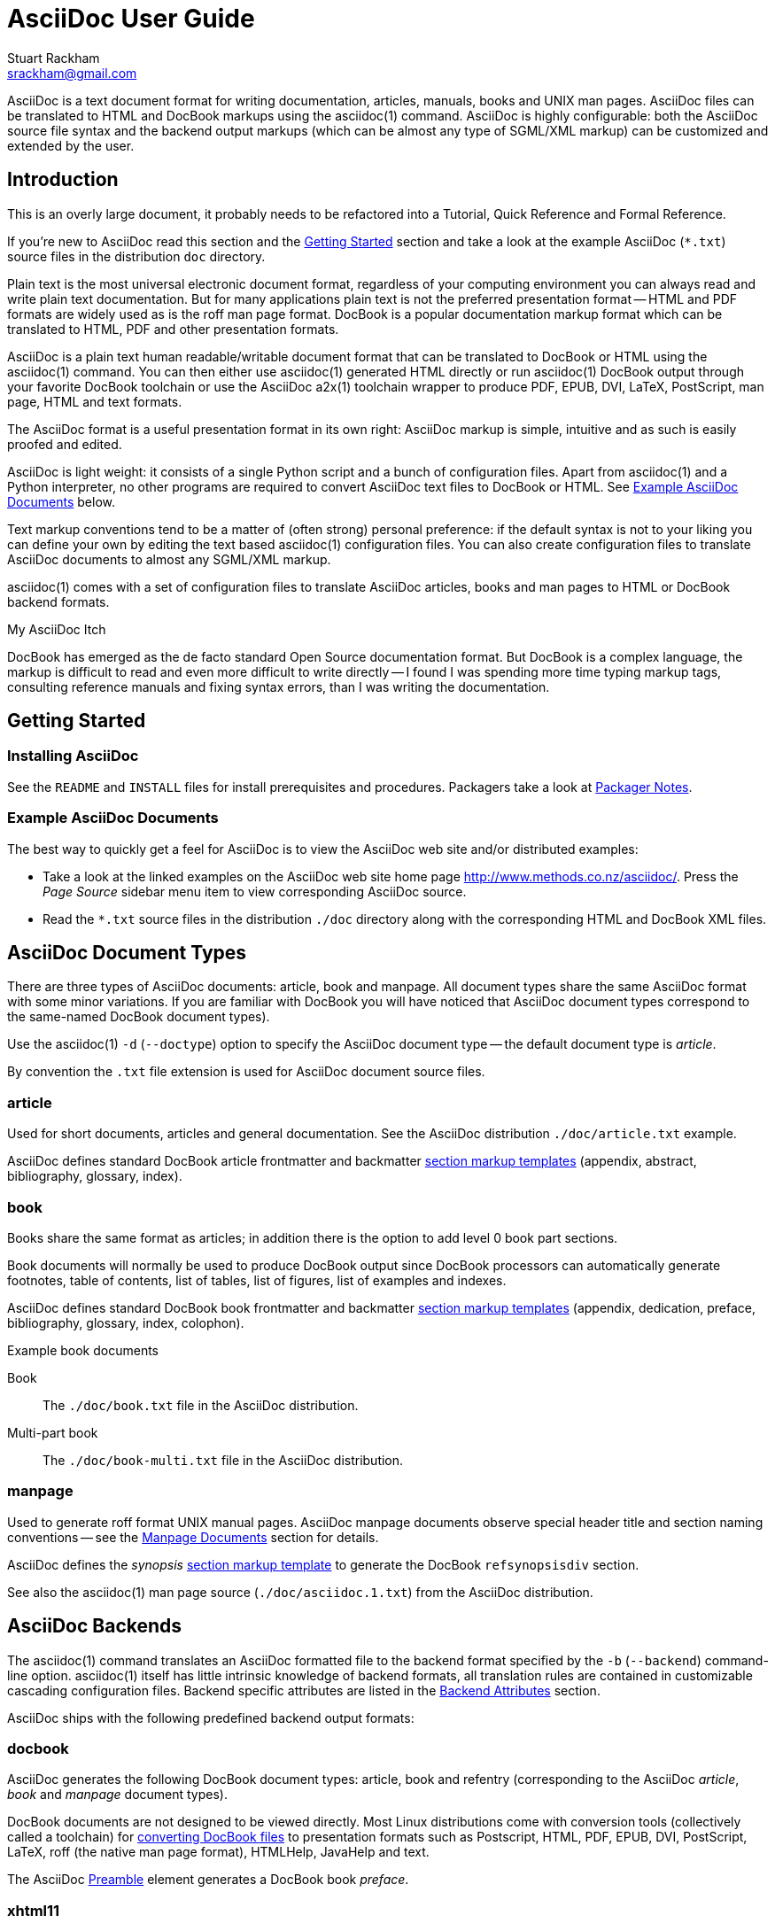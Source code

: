 AsciiDoc User Guide
===================
Stuart Rackham <srackham@gmail.com>
:Author Initials: SJR

AsciiDoc is a text document format for writing documentation,
articles, manuals, books and UNIX man pages. AsciiDoc files can be
translated to HTML and DocBook markups using the asciidoc(1) command.
AsciiDoc is highly configurable: both the AsciiDoc source file syntax
and the backend output markups (which can be almost any type of
SGML/XML markup) can be customized and extended by the user.


Introduction
------------
**********************************************************************
This is an overly large document, it probably needs to be refactored
into a Tutorial, Quick Reference and Formal Reference.

If you're new to AsciiDoc read this section and the <<X6,Getting
Started>> section and take a look at the example AsciiDoc (`*.txt`)
source files in the distribution `doc` directory.
**********************************************************************

Plain text is the most universal electronic document format,
regardless of your computing environment you can always read and write
plain text documentation. But for many applications plain text is not
the preferred presentation format -- HTML and PDF formats are widely
used as is the roff man page format.  DocBook is a popular
documentation markup format which can be translated to HTML, PDF and
other presentation formats.

AsciiDoc is a plain text human readable/writable document format that
can be translated to DocBook or HTML using the asciidoc(1) command.
You can then either use asciidoc(1) generated HTML directly or run
asciidoc(1) DocBook output through your favorite DocBook toolchain or
use the AsciiDoc a2x(1) toolchain wrapper to produce PDF, EPUB, DVI,
LaTeX, PostScript, man page, HTML and text formats.

The AsciiDoc format is a useful presentation format in its own right:
AsciiDoc markup is simple, intuitive and as such is easily proofed and
edited.

AsciiDoc is light weight: it consists of a single Python script and a
bunch of configuration files. Apart from asciidoc(1) and a Python
interpreter, no other programs are required to convert AsciiDoc text
files to DocBook or HTML. See <<X11,Example AsciiDoc Documents>>
below.

Text markup conventions tend to be a matter of (often strong) personal
preference: if the default syntax is not to your liking you can define
your own by editing the text based asciidoc(1) configuration files.
You can also create configuration files to translate AsciiDoc
documents to almost any SGML/XML markup.

asciidoc(1) comes with a set of configuration files to translate
AsciiDoc articles, books and man pages to HTML or DocBook backend
formats.

.My AsciiDoc Itch
**********************************************************************
DocBook has emerged as the de facto standard Open Source documentation
format. But DocBook is a complex language, the markup is difficult to
read and even more difficult to write directly -- I found I was
spending more time typing markup tags, consulting reference manuals
and fixing syntax errors, than I was writing the documentation.
**********************************************************************


[[X6]]
Getting Started
---------------
Installing AsciiDoc
~~~~~~~~~~~~~~~~~~~
See the `README` and `INSTALL` files for install prerequisites and
procedures. Packagers take a look at <<X38,Packager Notes>>.

[[X11]]
Example AsciiDoc Documents
~~~~~~~~~~~~~~~~~~~~~~~~~~
The best way to quickly get a feel for AsciiDoc is to view the
AsciiDoc web site and/or distributed examples:

- Take a look at the linked examples on the AsciiDoc web site home
  page http://www.methods.co.nz/asciidoc/.  Press the 'Page Source'
  sidebar menu item to view corresponding AsciiDoc source.
- Read the `*.txt` source files in the distribution `./doc` directory
  along with the corresponding HTML and DocBook XML files.


AsciiDoc Document Types
-----------------------
There are three types of AsciiDoc documents: article, book and
manpage. All document types share the same AsciiDoc format with some
minor variations. If you are familiar with DocBook you will have
noticed that AsciiDoc document types correspond to the same-named
DocBook document types).

Use the asciidoc(1) `-d` (`--doctype`) option to specify the AsciiDoc
document type -- the default document type is 'article'.

By convention the `.txt` file extension is used for AsciiDoc document
source files.

article
~~~~~~~
Used for short documents, articles and general documentation.  See the
AsciiDoc distribution `./doc/article.txt` example.

AsciiDoc defines standard DocBook article frontmatter and backmatter
<<X93,section markup templates>> (appendix, abstract, bibliography,
glossary, index).

book
~~~~
Books share the same format as articles; in addition there is the
option to add level 0 book part sections.

Book documents will normally be used to produce DocBook output since
DocBook processors can automatically generate footnotes, table of
contents, list of tables, list of figures, list of examples and
indexes.

AsciiDoc defines standard DocBook book frontmatter and backmatter
<<X93,section markup templates>> (appendix, dedication, preface,
bibliography, glossary, index, colophon).

.Example book documents
Book::
  The `./doc/book.txt` file in the AsciiDoc distribution.

Multi-part book::
  The `./doc/book-multi.txt` file in the AsciiDoc distribution.

manpage
~~~~~~~
Used to generate roff format UNIX manual pages.  AsciiDoc manpage
documents observe special header title and section naming conventions
-- see the <<X1,Manpage Documents>> section for details.

AsciiDoc defines the 'synopsis' <<X93,section markup template>> to
generate the DocBook `refsynopsisdiv` section.

See also the asciidoc(1) man page source (`./doc/asciidoc.1.txt`) from
the AsciiDoc distribution.


[[X5]]
AsciiDoc Backends
-----------------
The asciidoc(1) command translates an AsciiDoc formatted file to the
backend format specified by the `-b` (`--backend`) command-line
option. asciidoc(1) itself has little intrinsic knowledge of backend
formats, all translation rules are contained in customizable cascading
configuration files. Backend specific attributes are listed in the
<<X88,Backend Attributes>> section.

AsciiDoc ships with the following predefined backend output formats:

docbook
~~~~~~~
AsciiDoc generates the following DocBook document types: article, book
and refentry (corresponding to the AsciiDoc 'article', 'book' and
'manpage' document types).

DocBook documents are not designed to be viewed directly.  Most Linux
distributions come with conversion tools (collectively called a
toolchain) for <<X12,converting DocBook files>> to presentation
formats such as Postscript, HTML, PDF, EPUB, DVI, PostScript, LaTeX,
roff (the native man page format), HTMLHelp, JavaHelp and text.

The AsciiDoc <<X86,Preamble>> element generates a DocBook book
'preface'.

[[X33]]
xhtml11
~~~~~~~
The default asciidoc(1) backend is `xhtml11` -- XHTML 1.1 markup
styled with CSS2. Output files have a `.html` extension.  'xhtml11'
document generation is influenced by the following optional attributes
(the default behavior is to generate XHTML with no section numbers,
embedded CSS and no linked admonition icon images):

[[X35]]
Stylesheets
^^^^^^^^^^^
AsciiDoc XHTML output is styled using CSS2 stylesheets from the
distribution `./stylesheets/` directory.

[IMPORTANT]
=====================================================================
All browsers have CSS quirks, but Microsoft's IE6 has so many
omissions and errors that the `xhtml11-quirks.css` stylesheet and
`xhtml11-quirks.conf` configuration files are included during XHTML
backend processing to to implement workarounds for IE6. If you don't
use IE6 then the quirks stylesheet and configuration files can be
omitted using the `--attribute quirks!` command-line option.
=====================================================================

Default 'xhtml11' stylesheets:

`./stylesheets/xhtml11.css`::
    The main stylesheet.

`./stylesheets/xhtml11-manpage.css`::
    Tweaks for manpage document type generation.

`./stylesheets/xhtml11-quirks.css`::
    Stylesheet modifications to work around IE6 browser
    incompatibilities.

Use the 'theme' attribute to select an alternative set of stylesheets.
For example, the command-line option `-a theme=foo` will use
stylesheets `foo.css`, `foo-manpage.css` and `foo-quirks.css` instead
of the default stylesheets.

Use the 'stylesheet' attribute to include an additional stylesheet in
XHTML documents.  For example, the command-line option `-a
stylesheet=newsletter.css` will use stylesheets `newsletter.css`.

html4
~~~~~
This backend generates plain (unstyled) HTML 4.01 Transitional markup.


Document Structure
------------------
An AsciiDoc document consists of a series of <<X8,block elements>>
starting with an optional document Header, followed by an optional
Preamble, followed by zero or more document Sections.

Almost any combination of zero or more elements constitutes a valid
AsciiDoc document: documents can range from a single sentence to a
multi-part book.

Block Elements
~~~~~~~~~~~~~~
Block elements consist of one or more lines of text and may contain
other block elements.

The AsciiDoc block structure can be informally summarized as follows
footnote:[This is a rough structural guide, not a rigorous syntax
definition]:

  Document      ::= (Header?,Preamble?,Section*)
  Header        ::= (Title,(AuthorInfo,RevisionInfo?)?)
  AuthorInfo    ::= (FirstName,(MiddleName?,LastName)?,EmailAddress?)
  RevisionInfo  ::= (RevisionNumber?,RevisionDate,RevisionRemark?)
  Preamble      ::= (SectionBody)
  Section       ::= (Title,SectionBody?,(Section)*)
  SectionBody   ::= ((BlockTitle?,Block)|BlockMacro)+
  Block         ::= (Paragraph|DelimitedBlock|List|Table)
  List          ::= (BulletedList|NumberedList|LabeledList|CalloutList)
  BulletedList  ::= (ListItem)+
  NumberedList  ::= (ListItem)+
  CalloutList   ::= (ListItem)+
  LabeledList   ::= (ListEntry)+
  ListEntry     ::= (ListLabel,ListItem)
  ListLabel     ::= (ListTerm+)
  ListItem      ::= (ItemText,(List|ListParagraph|ListContinuation)*)

Where:

- '?' implies zero or one occurrence, '+' implies one or more
  occurrences, '*' implies zero or more occurrences.
- All block elements are separated by line boundaries.
- `BlockId`, `AttributeEntry` and `AttributeList` block elements (not
  shown) can occur almost anywhere.
- There are a number of document type and backend specific
  restrictions imposed on the block syntax.
- The following elements cannot contain blank lines: Header, Title,
  Paragraph, ItemText.
- A ListParagraph is a Paragraph with its 'listelement' option set.
- A ListContinuation is a <<X15,list continuation element>>.

[[X95]]
Header
~~~~~~
The Header contains a document title plus optional authorship and
revision information:

- The Header is optional, but if it is used it must start with a
  document <<X17,title>>.
- The header can be preceded by comments and <<X18,attribute
  entries>>.
- Optional Author and Revision information immediately follows the
  header title.
- The header can include attribute entries.
- The document header must be separated from the remainder of the
  document by one or more blank lines.

Here's an example AsciiDoc document header:

  Writing Documentation using AsciiDoc
  ====================================
  Joe Bloggs <jbloggs@mymail.com>
  v2.0, February 2003:
  Rewritten for version 2 release.

The author information line contains the author's name optionally
followed by the author's email address. The author's name consists of
a first name followed by optional middle and last names separated by
white space.  Multi-word first, middle and last names can be entered
in the header author line using the underscore as a word separator.
The email address comes last and must be enclosed in angle <>
brackets. Author names cannot contain angle <> bracket characters.
Here a some examples of author information lines:

  Joe Bloggs <jbloggs@mymail.com>
  Joe Bloggs
  Vincent Willem van_Gogh

The optional revision information line follows the author information
line. The revision information can be one of two formats:

. An optional document revision number followed by an optional
  revision date followed by an optional revision remark:

  * If the revision number is specified it must be followed by a
    comma.
  * The revision number must contain at least one numeric character.
  * Any non-numeric characters preceding the first numeric character
    will be dropped.
  * If a revision remark is specified it must be preceded by a colon.
    The revision remark extends from the colon up to the next blank
    line or attribute entry and is subject to normal text
    substitutions.
  * If a revision number or remark has been set but the revision date
    has not been set then the revision date is set to the value of the
    'docdate' attribute.

. An RCS/CSV/SVN $Id$ marker (if an $Id$ revision marker is used the
  header author line can be omitted).

Here a some examples of header revision lines:

  v2.0, February 2003
  February 2003
  v2.0,
  v2.0, February 2003: Rewritten for version 2 release.
  February 2003: Rewritten for version 2 release.
  v2.0,: Rewritten for version 2 release.
  :Rewritten for version 2 release.

You can override or set header parameters by passing 'revnumber',
'revremark', 'revdate', 'email', 'author', 'authorinitials',
'firstname' and 'lastname' attributes using the asciidoc(1) `-a`
(`--attribute`) command-line option. For example:

  $ asciidoc -a revdate=2004/07/27 article.txt

The 'revnumber' attribute can be an RCS/CSV/SVN $Id$ marker.
Attributes can also be added to the header for substitution in the
header template with <<X18,Attribute Entry>> elements.

[[X87]]
Additional document header information
^^^^^^^^^^^^^^^^^^^^^^^^^^^^^^^^^^^^^^
DocBook defines numerous elements for document meta-data, for example:
copyrights, document history and authorship information.  The AsciiDoc
header syntax provides for basic revision and author information --
additional information such as copyrights, document history authorship
details can be optionally included from a separate 'document
information file'. The document information file can contain any
DocBook elements that are allowed inside the DocBook 'articleinfo' and
'bookinfo' elements:

- The document information file must be in the same directory as the
  source document and must be named like `<docname>-docinfo.xml`.  For
  example, if the source document is called `mydoc.txt` then the
  document information file would be named `mydoc-docinfo.xml`.
- The document information file will only be included in the DocBook
  output if the `docinfo` attribute is defined, for example:

  $ asciidoc -a docinfo -b docbook mydoc.txt

- See the `./doc/article-docinfo.xml` example that comes with the
  AsciiDoc distribution.
- Similarly AsciiDoc will include a docinfo file named like
  `<docname>-docinfo.html` (if it exists) into HTML backend outputs.
  In the case of HTML outputs however it's usually easier to put
  AsciiDoc markup in your source file directly after the header.

NOTE: DocBook has a rich set of meta data elements, just which of
these elements are rendered is DocBook processor dependent.

[[X86]]
Preamble
~~~~~~~~
The Preamble is an optional untitled section body between the document
Header and the first Section title.

Sections
~~~~~~~~
In addition to the document title (level 0), AsciiDoc supports four
section levels: 1 (top) to 4 (bottom).  Section levels are delimited
by section <<X17,titles>>.  Sections are translated using
configuration file <<X93,section markup templates>>. AsciiDoc
generates the following <<X60,intrinsic attributes>> specifically for
use in section markup templates:

level::
The `level` attribute is the section level number, it is normally just
the <<X17,title>> level number (1..4). However, if the `leveloffset`
attribute is defined it will be added to the `level` attribute. The
`leveloffset` attribute is useful for <<X90,combining documents>>.

sectnum::
The `-n` (`--section-numbers`) command-line option generates the
`sectnum` (section number) attribute.  The `sectnum` attribute is used
for section numbers in HTML outputs (DocBook section numbering are
handled automatically by the DocBook toolchain commands).

[[X93]]
Section markup templates
^^^^^^^^^^^^^^^^^^^^^^^^
Section markup templates specify output markup and are defined in
AsciiDoc configuration files.  Section markup template names are
derived as follows (in order of precedence):

1. From the title's first positional attribute or 'template'
   attribute. For example, the following three section titles are
   functionally equivalent:
+
.....................................................................
[[terms]]
[glossary]
List of Terms
-------------

["glossary",id="terms"]
List of Terms
-------------

[template="glossary",id="terms"]
List of Terms
-------------
.....................................................................

2. When the title text matches a configuration file
   <<X16,`[specialsections]`>> entry.
3. If neither of the above the default `sect<level>` template is used
   (where `<level>` is a number from 1 to 4).

In addition to the normal section template names ('sect1', 'sect2',
'sect3', 'sect4') AsciiDoc has the following templates for
frontmatter, backmatter and other special sections: 'abstract',
'preface', 'colophon', 'dedication', 'glossary', 'bibliography',
'synopsis', 'appendix', 'index'.  These special section templates
generate the corresponding Docbook elements; for HTML outputs they
default to the 'sect1' section template.

Section IDs
^^^^^^^^^^^
If no explicit section ID is specified an ID will be synthesised from
the section title.  The primary purpose of this feature is to ensure
persistence of table of contents links (permalinks): the missing
section IDs are generated dynamically by the JavaScript TOC generator
*after* the page is loaded. If you link to a dynamically generated TOC
address the page will load but the browser will ignore the (as yet
ungenerated) section ID.

The IDs are generated by the following algorithm:

- Replace all non-alphanumeric title characters with underscores.
- Strip leading or trailing underscores.
- Convert to lowercase.
- Prepend the `idprefix` attribute (so there's no possibility of name
  clashes with existing document IDs). Prepend an underscore if the
  `idprefix` attribute is not defined.
- A numbered suffix (`_2`, `_3` ...) is added if a same named
  auto-generated section ID exists.

For example the title 'Jim's House' would generate the ID
`_jim_s_house`.

Section ID synthesis can be disabled by undefining the `sectids`
attribute.

[[X16]]
Special Section Titles
^^^^^^^^^^^^^^^^^^^^^^
AsciiDoc has a mechanism for mapping predefined section titles
auto-magically to specific markup templates. For example a title
'Appendix A: Code Reference' will automatically use the 'appendix'
<<X93,section markup template>>. The mappings from title to template
name are specified in `[specialsections]` sections in the Asciidoc
language configuration files (`lang-*.conf`).  Section entries are
formatted like:

  <title>=<template>

`<title>` is a Python regular expression and `<template>` is the name
of a configuration file markup template section. If the `<title>`
matches an AsciiDoc document section title then the backend output is
marked up using the `<template>` markup template (instead of the
default `sect<level>` section template). The `{title}` attribute value
is set to the value of the matched regular expression group named
'title', if there is no 'title' group `{title}` defaults to the whole
of the AsciiDoc section title. If `<template>` is blank then any
existing entry with the same `<title>` will be deleted.

.Special section titles vs. explicit template names
*********************************************************************
AsciiDoc has two mechanisms for specifying non-default section markup
templates: you can specify the template name explicitly (using the
'template' attribute) or indirectly (using 'special section titles').
Specifying a <<X93,section template>> attribute explicitly is
preferred.  Auto-magical 'special section titles' have the following
drawbacks:

- They are non-obvious, you have to know the exact matching
  title for each special section on a language by language basis.
- Section titles are predefined and can only be customised with a
  configuration change.
- The implementation is complicated by multiple languages: every
  special section title has to be defined for each language (in each
  of the `lang-*.conf` files).

Specifying special section template names explicitly does add more
noise to the source document (the 'template' attribute declaration),
but the intention is obvious and the syntax is consistent with other
AsciiDoc elements c.f.  bibliographic, Q&A and glossary lists.

Special section titles have been deprecated but are retained for
backward compatibility.

*********************************************************************

Inline Elements
~~~~~~~~~~~~~~~
<<X34,Inline document elements>> are used to format text and to
perform various types of text substitution. Inline elements and inline
element syntax is defined in the asciidoc(1) configuration files.

Here is a list of AsciiDoc inline elements in the (default) order in
which they are processed:

Special characters::
        These character sequences escape special characters used by
        the backend markup (typically `<`, `>`, and `&` characters).
        See `[specialcharacters]` configuration file sections.

Quotes::
        Elements that markup words and phrases; usually for character
        formatting. See `[quotes]` configuration file sections.

Special Words::
        Word or word phrase patterns singled out for markup without
        the need for further annotation.  See `[specialwords]`
        configuration file sections.

Replacements::
        Each replacement defines a word or word phrase pattern to
        search for along with corresponding replacement text. See
        `[replacements]` configuration file sections.

Attribute references::
        Document attribute names enclosed in braces are replaced by
        the corresponding attribute value.

Inline Macros::
        Inline macros are replaced by the contents of parametrized
        configuration file sections.


Document Processing
-------------------
The AsciiDoc source document is read and processed as follows:

1. The document 'Header' is parsed, header parameter values are
   substituted into the configuration file `[header]` template section
   which is then written to the output file.
2. Each document 'Section' is processed and its constituent elements
   translated to the output file.
3. The configuration file `[footer]` template section is substituted
   and written to the output file.

When a block element is encountered asciidoc(1) determines the type of
block by checking in the following order (first to last): (section)
Titles, BlockMacros, Lists, DelimitedBlocks, Tables, AttributeEntrys,
AttributeLists, BlockTitles, Paragraphs.

The default paragraph definition `[paradef-default]` is last element
to be checked.

Knowing the parsing order will help you devise unambiguous macro, list
and block syntax rules.

Inline substitutions within block elements are performed in the
following default order:

1. Special characters
2. Quotes
3. Special words
4. Replacements
5. Attributes
6. Inline Macros
7. Replacements2

The substitutions and substitution order performed on
Title, Paragraph and DelimitedBlock elements is determined by
configuration file parameters.


Text Formatting
---------------
[[X51]]
Quoted Text
~~~~~~~~~~~
Words and phrases can be formatted by enclosing inline text with
quote characters:

_Emphasized text_::
        Word phrases \'enclosed in single quote characters' (acute
        accents) or \_underline characters_ are emphasized.

*Strong text*::
        Word phrases \*enclosed in asterisk characters* are rendered
        in a strong font (usually bold).

[[X81]]+Monospaced text+::
        Word phrases \+enclosed in plus characters+ are rendered in a
        monospaced font.  Word phrases \`enclosed in backtick
        characters` (grave accents) are also rendered in a monospaced
        font but in this case the enclosed text is rendered literally
        and is not subject to further expansion (see <<X80,inline
        literal>>).

`Single quoted text'::
        Phrases enclosed with a \`single grave accent to the left and
        a single acute accent to the right' are rendered in single
        quotation marks.

``Double quoted text''::
        Phrases enclosed with \\``two grave accents to the left and
        two acute accents to the right'' are rendered in quotation
        marks.

#Unquoted text#::
        Placing \#hashes around text# does nothing, it is a mechanism
        to allow inline attributes to be applied to otherwise
        unformatted text (see example below).

.Quoted text behavior
- Quoting cannot be overlapped.
- Different quoting types can be nested.
- To suppress quoted text formatting place a backslash character
  immediately in front of the leading quote character(s). In the case
  of ambiguity between escaped and non-escaped text you will need to
  escape both leading and trailing quotes, in the case of
  multi-character quotes you may even need to escape individual
  characters.

Quoted text can be prefixed with an <<X21,attribute list>>:

. Setting the AsciiDoc 'role' attribute will enclose DocBook markup in
  a 'phrase' element and HTML markup in a 'span' element. For example
  this AsciiDoc: `[role="foo"]'Hello World'` generates this DocBook:
  `<phrase role="foo"><emphasis>Hello World</emphasis></phrase>` and
  this HTML: `<span class="foo"><em>Hello World</em></span>`

. You can set the font color, background color and size using the
  first three positional attribute arguments (HTML outputs only). The
  first argument is the text color; the second the background color;
  the third is the font size. Colors are valid CSS colors and the font
  size is a number which treated as em units. Here are some examples:

  [red]#Red text#.
  [,yellow]*bold text on a yellow background*.
  [blue,#b0e0e6]+Monospaced blue text on a light blue background+
  [,,2]#Double sized text#.

New quotes can be defined by editing asciidoc(1) configuration files.
See the <<X7,Configuration Files>> section for details.

[[X52]]
Constrained and Unconstrained Quotes
^^^^^^^^^^^^^^^^^^^^^^^^^^^^^^^^^^^^
There are actually two types of quotes:

Constrained quotes
++++++++++++++++++
Quoted must be bounded by white space or commonly adjoining
punctuation characters. These are the most commonly used type of
quote.

Unconstrained quotes
++++++++++++++++++++
Unconstrained quotes have no boundary constraints and can be placed
anywhere within inline text. For consistency and to make them easier
to remember unconstrained quotes are double-ups of the `_`, `*`, `+`
and `#` constrained quotes:

  __unconstrained emphasized text__
  **unconstrained strong text**
  ++unconstrained monospaced text++
  ##unconstrained unquoted text##

The following example emboldens the letter F:

  **F**ile Open...

Superscripts and Subscripts
~~~~~~~~~~~~~~~~~~~~~~~~~~~
Put \^carets on either^ side of the text to be superscripted, put
\~tildes on either side~ of text to be subscripted.  For example, the
following line:

  e^&#960;i^+1 = 0. H~2~O and x^10^. Some ^super text^
  and ~some sub text~

Is rendered like:

e^&#960;i^+1 = 0. H~2~O and x^10^. Some ^super text^
and ~some sub text~

Superscripts and subscripts are implemented as <<X52,unconstrained
quotes>> and they can be escaped with a leading backslash and prefixed
with with an attribute list.

Line Breaks
~~~~~~~~~~~
A plus character preceded by at least one space character at the end
of a non-blank line forces a line break. It generates a line break
(`br`) tag for HTML outputs and a custom XML `asciidoc-br` processing
instruction for DocBook outputs. The `asciidoc-br` processing
instruction is handled by <<X43,a2x(1)>>.

Page Breaks
~~~~~~~~~~~
A line of three or more less-than (`<<<`) characters will generate a
hard page break in DocBook and printed HTML outputs.  It uses the CSS
`page-break-after` property for HTML outputs and a custom XML
`asciidoc-pagebreak` processing instruction for DocBook outputs. The
`asciidoc-pagebreak` processing instruction is handled by
<<X43,a2x(1)>>. Hard page breaks are sometimes handy but as a general
rule you should let your page processor generate page breaks for you.

Rulers
~~~~~~
A line of three or more apostrophe characters will generate a ruler
line.  It generates a ruler (`hr`) tag for HTML outputs and a custom
XML `asciidoc-hr` processing instruction for DocBook outputs. The
`asciidoc-hr` processing instruction is handled by <<X43,a2x(1)>>.

Tabs
~~~~
By default tab characters input files will translated to 8 spaces. Tab
expansion is set with the 'tabsize' entry in the configuration file
`[miscellaneous]` section and can be overridden in included files by
setting a 'tabsize' attribute in the `include` macro's attribute list.
For example:

  include::addendum.txt[tabsize=2]

The tab size can also be set using the attribute command-line option,
for example `--attribute tabsize=4`

Replacements
~~~~~~~~~~~~
The following replacements are defined in the default AsciiDoc
configuration:

  (C) copyright, (TM) trademark, (R) registered trademark,
  -- em dash, ... ellipsis, -> right arrow, <- left arrow, => right
  double arrow, <= left double arrow.

Which are rendered as:

(C) copyright, (TM) trademark, (R) registered trademark,
-- em dash, ... ellipsis, -> right arrow, <- left arrow, => right
double arrow, <= left double arrow.

You can also include arbitrary entity references in the AsciiDoc
source. Examples:

  &#x278a; &#182;

renders:

&#x278a; &#182;

To render a replacement literally escape it with a leading back-slash.

The <<X7,Configuration Files>> section explains how to configure your
own replacements.

Special Words
~~~~~~~~~~~~~
Words defined in `[specialwords]` configuration file sections are
automatically marked up without having to be explicitly notated.

The <<X7,Configuration Files>> section explains how to add and replace
special words.


[[X17]]
Titles
------
Document and section titles can be in either of two formats:

Two line titles
~~~~~~~~~~~~~~~
A two line title consists of a title line, starting hard against the
left margin, and an underline. Section underlines consist a repeated
character pairs spanning the width of the preceding title (give or
take up to two characters):

The default title underlines for each of the document levels are:


  Level 0 (top level):     ======================
  Level 1:                 ----------------------
  Level 2:                 ~~~~~~~~~~~~~~~~~~~~~~
  Level 3:                 ^^^^^^^^^^^^^^^^^^^^^^
  Level 4 (bottom level):  ++++++++++++++++++++++

Examples:

  Level One Section Title
  -----------------------

  Level 2 Subsection Title
  ~~~~~~~~~~~~~~~~~~~~~~~~

[[X46]]
One line titles
~~~~~~~~~~~~~~~
One line titles consist of a single line delimited on either side by
one or more equals characters (the number of equals characters
corresponds to the section level minus one).  Here are some examples:

  = Document Title (level 0) =
  == Section title (level 1) ==
  === Section title (level 2) ===
  ==== Section title (level 3) ====
  ===== Section title (level 4) =====

[NOTE]
=====================================================================
- One or more spaces must fall between the title and the delimiters.
- The trailing title delimiter is optional.
- The one-line title syntax can be changed by editing the
  configuration file `[titles]` section `sect0`...`sect4` entries.
=====================================================================

Floating titles
~~~~~~~~~~~~~~~
Setting the title's first positional attribute or 'style' attribute to
'float' generates a free-floating title. A free-floating title is
rendered just like a normal section title but is not formally
associated with a text body and is not part of the regular section
hierarchy so the normal ordering rules do not apply. Floating titles
can also be used in contexts where section titles are illegal: for
example sidebar and admonition blocks.  Example:

  [float]
  The second day
  ~~~~~~~~~~~~~~

Floating titles do not appear in a document's table of contents.


[[X42]]
Block Titles
------------
A 'BlockTitle' element is a single line beginning with a period
followed by the title text. A BlockTitle is applied to the immediately
following Paragraph, DelimitedBlock, List, Table or BlockMacro. For
example:

........................
.Notes
- Note 1.
- Note 2.
........................

is rendered as:

.Notes
- Note 1.
- Note 2.


[[X41]]
BlockId Element
---------------
A 'BlockId' is a single line block element containing a unique
identifier enclosed in double square brackets. It is used to assign an
identifier to the ensuing block element. For example:

  [[chapter-titles]]
  Chapter titles can be ...

The preceding example identifies the ensuing paragraph so it can be
referenced from other locations, for example with
`<<chapter-titles,chapter titles>>`.

'BlockId' elements can be applied to Title, Paragraph, List,
DelimitedBlock, Table and BlockMacro elements.  The BlockId element
sets the `{id}` attribute for substitution in the subsequent block's
markup template. If a second positional argument is supplied it sets
the `{reftext}` attribute which is used to set the DocBook `xreflabel`
attribute.

The 'BlockId' element has the same syntax and serves the same function
to the <<X30,anchor inline macro>>.

[[X79]]
AttributeList Element
---------------------
An 'AttributeList' block element is an <<X21,attribute list>> on a
line by itself:

- 'AttributeList' attributes are only applied to the immediately
  following block element -- the attributes are made available to the
  block's markup template.
- Multiple contiguous 'AttributeList' elements are additively combined
  in the order they appear..
- The first positional attribute in the list is often used to specify
  the ensuing element's <<X23,style>>.

Attribute value substitution
~~~~~~~~~~~~~~~~~~~~~~~~~~~~
By default, only substitutions that take place inside attribute list
values are attribute references, this is because not all attributes
are destined to be marked up and rendered as text (for example the
table 'cols' attribute). To perform normal inline text substitutions
(special characters, quotes, macros, replacements) on an attribute
value you need to enclose it in single quotes. In the following quote
block the second attribute value in the AttributeList is quoted to
ensure the 'http' macro is expanded to a hyperlink.

---------------------------------------------------------------------
[quote,'http://en.wikipedia.org/wiki/Samuel_Johnson[Samuel Johnson]']
_____________________________________________________________________
Sir, a woman's preaching is like a dog's walking on his hind legs. It
is not done well; but you are surprised to find it done at all.
_____________________________________________________________________
---------------------------------------------------------------------

Common attributes
~~~~~~~~~~~~~~~~~
Most block elements support the following attributes:

[cols="1e,1,5a",frame="topbot",options="header"]
|====================================================================
|Name |Backends |Description

|id |html4, xhtml11, docbook |
Unique identifier typically serve as link targets.
Can also be set by the 'BlockId' element.

|role |html4, xhtml11, docbook |
Role contains a string used to classify or subclassify an element:

- Adds 'role' attribute to DocBook block elements.
- Adds 'role' attribute to DocBook and HTML <<X51,quoted inline
  elements>>.

|reftext |docbook |
'reftext' is used to set the DocBook 'xreflabel' attribute.
The 'reftext' attribute can an also be set by the 'BlockId' element.

|====================================================================


Paragraphs
----------
Paragraphs are blocks of text terminated by a blank line, the end of
file, or the start of a DelimitedBlock.  Paragraph markup is specified
by configuration file `[paradef-*]` sections.

Normal paragraphs consist of one or more non-blank lines of text. The
first line must start hard against the left margin (no intervening
white space). The default processing expectation is that of a normal
paragraph of text. 'literal' and 'verse' paragraph styles are
available (in addition to the 'default' paragraph style).

[[X85]]
literal paragraph style
~~~~~~~~~~~~~~~~~~~~~~~~
Literal paragraphs are rendered verbatim in a monospaced font without
any distinguishing background or border.  By default there is no text
formatting or substitutions within Literal paragraphs apart from
Special Characters and Callouts.

The 'literal' style is applied to indented paragraphs i.e. where the
first line of the paragraph is indented by one or more space or tab
characters.  For example:

---------------------------------------------------------------------
  Consul *necessitatibus* per id,
  consetetur, eu pro everti postulant
  homero verear ea mea, qui.
---------------------------------------------------------------------

Renders:

  Consul *necessitatibus* per id,
  consetetur, eu pro everti postulant
  homero verear ea mea, qui.

NOTE: Because <<X64,lists>> can be indented it's possible for your
indented paragraph to be misinterpreted as a list -- in situations
like this apply the 'literal' style to a normal paragraph.

Instead of using a paragraph indent you could apply the 'literal'
style explicitly, for example:

---------------------------------------------------------------------
[literal]
Consul *necessitatibus* per id,
consetetur, eu pro everti postulant
homero verear ea mea, qui.
---------------------------------------------------------------------

Renders:

[literal]
Consul *necessitatibus* per id,
consetetur, eu pro everti postulant
homero verear ea mea, qui.

[[X94]]
verse paragraph style
~~~~~~~~~~~~~~~~~~~~~
The 'verse' paragraph <<X23,style>> preserves line boundaries and is
useful for lyrics and poems.  For example:

---------------------------------------------------------------------
[verse]
Consul *necessitatibus* per id,
consetetur, eu pro everti postulant
homero verear ea mea, qui.
---------------------------------------------------------------------

Renders:

[verse]
Consul *necessitatibus* per id,
consetetur, eu pro everti postulant
homero verear ea mea, qui.

[[X28]]
Admonition Paragraphs
~~~~~~~~~~~~~~~~~~~~~
'TIP', 'NOTE', 'IMPORTANT', 'WARNING' and 'CAUTION' admonishment
paragraph styles are generated by placing `NOTE:`, `TIP:`,
`IMPORTANT:`, `WARNING:` or `CAUTION:` as the first word of the
paragraph. For example:

  NOTE: This is an example note.

Alternatively, you can specify the paragraph admonition style
explicitly using an <<X79,AttributeList element>>. For example:

  [NOTE]
  This is an example note.

Renders:

NOTE: This is an example note.

TIP: If your admonition requires more than a single paragraph use an
<<X22,admonition block>> instead.

[[X47]]
Admonition Icons and Captions
^^^^^^^^^^^^^^^^^^^^^^^^^^^^^
NOTE: Admonition customization with `icons`, `iconsdir`, `icon` and
`caption` attributes does not apply when generating DocBook output. If
you are going the DocBook route then the <<X43,a2x(1)>> `--no-icons`
and `--icons-dir` options can be used to set the appropriate XSL
Stylesheets parameters.

By default the asciidoc(1) `xhtml11` and `html4` backends generate
text captions instead of admonition icon image links. To generate
links to icon images define the <<X45,`icons`>> attribute, for example
using the `-a icons` command-line option.

The <<X44,`iconsdir`>> attribute sets the location of linked icon
images.

You can override the default icon image using the `icon` attribute to
specify the path of the linked image. For example:

  [icon="./images/icons/wink.png"]
  NOTE: What lovely war.

Use the `caption` attribute to customize the admonition captions (not
applicable to `docbook` backend). The following example suppresses the
icon image and customizes the caption of a 'NOTE' admonition
(undefining the `icons` attribute with `icons=None` is only necessary
if <<X45,admonition icons>> have been enabled):

  [icons=None, caption="My Special Note"]
  NOTE: This is my special note.

This subsection also applies to <<X22,Admonition Blocks>>.


Delimited Blocks
----------------
Delimited blocks are blocks of text enveloped by leading and trailing
delimiter lines (normally a series of four or more repeated
characters). The behavior of Delimited Blocks is specified by entries
in configuration file `[blockdef-*]` sections.

Predefined Delimited Blocks
~~~~~~~~~~~~~~~~~~~~~~~~~~~
AsciiDoc ships with a number of predefined DelimitedBlocks (see the
`asciidoc.conf` configuration file in the asciidoc(1) program
directory):

Predefined delimited block underlines:

  CommentBlock:     //////////////////////////
  PassthroughBlock: ++++++++++++++++++++++++++
  ListingBlock:     --------------------------
  LiteralBlock:     ..........................
  SidebarBlock:     **************************
  QuoteBlock:       __________________________
  ExampleBlock:     ==========================
  OpenBlock:        --

The <<X56,code>>, <<X57,source>> and <<X58,music>> filter blocks are
detailed in the <<X59,Filters>> section.

.Default DelimitedBlock substitutions
[cols="2e,7*^",frame="topbot",options="header,autowidth"]
|=====================================================
| |Attributes |Callouts |Macros | Quotes |Replacements
|Special chars |Special words

|PassthroughBlock |Yes |No  |Yes |No  |No  |No  |No
|ListingBlock     |No  |Yes |No  |No  |No  |Yes |No
|LiteralBlock     |No  |Yes |No  |No  |No  |Yes |No
|SidebarBlock     |Yes |No  |Yes |Yes |Yes |Yes |Yes
|QuoteBlock       |Yes |No  |Yes |Yes |Yes |Yes |Yes
|ExampleBlock     |Yes |No  |Yes |Yes |Yes |Yes |Yes
|OpenBlock        |Yes |No  |Yes |Yes |Yes |Yes |Yes
|=====================================================

Listing Blocks
~~~~~~~~~~~~~~
'ListingBlocks' are rendered verbatim in a monospaced font, they
retain line and whitespace formatting and are often distinguished by a
background or border. There is no text formatting or substitutions
within Listing blocks apart from Special Characters and Callouts.
Listing blocks are often used for computer output and file listings.

Here's an example:

[listing]
......................................
--------------------------------------
#include <stdio.h>

int main() {
   printf("Hello World!\n");
   exit(0);
}
--------------------------------------
......................................

Which will be rendered like:

--------------------------------------
#include <stdio.h>

int main() {
    printf("Hello World!\n");
    exit(0);
}
--------------------------------------

By convention <<X59,filter blocks>> use the listing block syntax and
are implemented as distinct listing block styles.

[[X65]]
Literal Blocks
~~~~~~~~~~~~~~
'LiteralBlocks' are rendered just like <<X85,literal paragraphs>>.
Example:

---------------------------------------------------------------------
...................................
Consul *necessitatibus* per id,
consetetur, eu pro everti postulant
homero verear ea mea, qui.
...................................
---------------------------------------------------------------------

Renders:
...................................
Consul *necessitatibus* per id,
consetetur, eu pro everti postulant
homero verear ea mea, qui.
...................................

If the 'listing' style is applied to a LiteralBlock it will be
rendered as a ListingBlock (this is handy if you have a listing
containing a ListingBlock).

Sidebar Blocks
~~~~~~~~~~~~~~
A sidebar is a short piece of text presented outside the narrative
flow of the main text. The sidebar is normally presented inside a
bordered box to set it apart from the main text.

The sidebar body is treated like a normal section body.

Here's an example:

---------------------------------------------------------------------
.An Example Sidebar
************************************************
Any AsciiDoc SectionBody element (apart from
SidebarBlocks) can be placed inside a sidebar.
************************************************
---------------------------------------------------------------------

Which will be rendered like:

.An Example Sidebar
************************************************
Any AsciiDoc SectionBody element (apart from
SidebarBlocks) can be placed inside a sidebar.
************************************************

Apply the 'abstract' style to generate an abstract, for example:

---------------------------------------------------------------------
[abstract]
************************************************
In this paper we will ...
************************************************
---------------------------------------------------------------------

[[X26]]
Comment Blocks
~~~~~~~~~~~~~~
The contents of 'CommentBlocks' are not processed; they are useful for
annotations and for excluding new or outdated content that you don't
want displayed. CommentBlocks are never written to output files.
Example:

---------------------------------------------------------------------
//////////////////////////////////////////
CommentBlock contents are not processed by
asciidoc(1).
//////////////////////////////////////////
---------------------------------------------------------------------

See also <<X25,Comment Lines>>.

NOTE: System macros are executed inside comment blocks.

[[X76]]
Passthrough Blocks
~~~~~~~~~~~~~~~~~~
By default the block contents is subject only to 'attributes' and
'macros' substitutions (use an explicit 'subs' attribute to apply
different substitutions).  PassthroughBlock content will often be
backend specific. Here's an example:

---------------------------------------------------------------------
[subs="quotes"]
++++++++++++++++++++++++++++++++++++++
<table border="1"><tr>
  <td>*Cell 1*</td>
  <td>*Cell 2*</td>
</tr></table>
++++++++++++++++++++++++++++++++++++++
---------------------------------------------------------------------

The following styles can be applied to passthrough blocks:

pass::
  No substitutions are performed. This is equivalent to `subs="none"`.

asciimath, latexmath::
  By default no substitutions are performed, the contents are rendered
  as <<X78,mathematical formulas>>.

Quote Blocks
~~~~~~~~~~~~
'QuoteBlocks' are used for quoted passages of text. There are two
styles: 'quote' and 'verse'. The style is set by the first positional
attribute, if no style attribute is specified the 'quote' style.  The
optional 'attribution' and 'citetitle' attributes (positional
attributes 2 and 3) specify the quote's author and source.

The 'quote' style treats the content like a SectionBody, for example:

---------------------------------------------------------------------
[quote, Bertrand Russell, The World of Mathematics (1956)]
____________________________________________________________________
A good notation has subtlety and suggestiveness which at times makes
it almost seem like a live teacher.
____________________________________________________________________
---------------------------------------------------------------------

Which is rendered as:

[quote, Bertrand Russell, The World of Mathematics (1956)]
____________________________________________________________________
A good notation has subtlety and suggestiveness which at times makes
it almost seem like a live teacher.
____________________________________________________________________

The 'verse' style
retains the content's line breaks, for example:

---------------------------------------------------------------------
[verse, William Blake, from Auguries of Innocence]
__________________________________________________
To see a world in a grain of sand,
And a heaven in a wild flower,
Hold infinity in the palm of your hand,
And eternity in an hour.
__________________________________________________
---------------------------------------------------------------------

Which is rendered as:

[verse, William Blake, from Auguries of Innocence]
__________________________________________________
To see a world in a grain of sand,
And a heaven in a wild flower,
Hold infinity in the palm of your hand,
And eternity in an hour.
__________________________________________________

[[X48]]
Example Blocks
~~~~~~~~~~~~~~
'ExampleBlocks' encapsulate the DocBook Example element and are used
for, well, examples.  Example blocks can be titled by preceding them
with a 'BlockTitle'.  DocBook toolchains will normally automatically
number examples and generate a 'List of Examples' backmatter section.

Example blocks are delimited by lines of equals characters and can
contain any block elements apart from Titles, BlockTitles and
Sidebars) inside an example block. For example:

---------------------------------------------------------------------
.An example
=====================================================================
Qui in magna commodo, est labitur dolorum an. Est ne magna primis
adolescens.
=====================================================================
---------------------------------------------------------------------

Renders:

.An example
=====================================================================
Qui in magna commodo, est labitur dolorum an. Est ne magna primis
adolescens.
=====================================================================

A title prefix that can be inserted with the `caption` attribute
(`xhtml11` and `html4` backends). For example:

---------------------------------------------------------------------
[caption="Example 1: "]
.An example with a custom caption
=====================================================================
Qui in magna commodo, est labitur dolorum an. Est ne magna primis
adolescens.
=====================================================================
---------------------------------------------------------------------

[[X22]]
Admonition Blocks
~~~~~~~~~~~~~~~~~
The 'ExampleBlock' definition includes a set of admonition
<<X23,styles>> ('NOTE', 'TIP', 'IMPORTANT', 'WARNING', 'CAUTION') for
generating admonition blocks (admonitions containing more than a
<<X28,single paragraph>>).  Just precede the 'ExampleBlock' with an
attribute list specifying the admonition style name. For example:

---------------------------------------------------------------------
[NOTE]
.A NOTE admonition block
=====================================================================
Qui in magna commodo, est labitur dolorum an. Est ne magna primis
adolescens.

. Fusce euismod commodo velit.
. Vivamus fringilla mi eu lacus.
  .. Fusce euismod commodo velit.
  .. Vivamus fringilla mi eu lacus.
. Donec eget arcu bibendum
  nunc consequat lobortis.
=====================================================================
---------------------------------------------------------------------

Renders:

[NOTE]
.A NOTE admonition block
=====================================================================
Qui in magna commodo, est labitur dolorum an. Est ne magna primis
adolescens.

. Fusce euismod commodo velit.
. Vivamus fringilla mi eu lacus.
  .. Fusce euismod commodo velit.
  .. Vivamus fringilla mi eu lacus.
. Donec eget arcu bibendum
  nunc consequat lobortis.
=====================================================================

See also <<X47,Admonition Icons and Captions>>.

[[X29]]
Open Blocks
~~~~~~~~~~~
An 'OpenBlock' renders the block contents without any opening or
closing tags. The open block start and end delimiter is a single line
containing two dashes. Enclosed elements are rendered just as they
would inside a section body. Open blocks are used for <<X15,list item
continuation>>.


[[X64]]
Lists
-----
.List types
- Bulleted lists. Also known as itemized or unordered lists.
- Numbered lists. Also called ordered lists.
- Labeled lists. Sometimes called variable or definition lists.
- Callout lists (a list of callout annotations).

.List behavior
- List item indentation is optional and does not determine nesting,
  indentation does however make the source more readable.
- Another list or a literal paragraph immediately following a list
  item will be implicitly included in the list item; use <<X15, list
  item continuation>> to explicitly append other block elements to a
  list item.
- A comment block or a comment line block macro element will terminate
  a list -- use inline comment lines to put comments inside lists.
- The `listindex` <<X60,intrinsic attribute>> is the current list item
  index (1..). If this attribute is used outside a list then it's value
  is the number of items in the most recently closed list. Useful for
  displaying the number of items in a list.

Bulleted Lists
~~~~~~~~~~~~~~
Bulleted list items start with a single dash or one to five asterisks
followed by some white space then some text. Bulleted list syntaxes
are:

...................
- List item.
* List item.
** List item.
*** List item.
**** List item.
***** List item.
...................

Numbered Lists
~~~~~~~~~~~~~~
List item numbers are explicit or implicit.

.Explicit numbering
List items begin with a number followed by some white space then the
item text. The numbers can be decimal (arabic), roman (upper or lower
case) or alpha (upper or lower case). Decimal and alpha numbers are
terminated with a period, roman numbers are terminated with a closing
parenthesis. The different terminators are necessary to ensure 'i',
'v' and 'x' roman numbers are are distinguishable from 'x', 'v' and
'x' alpha numbers. Examples:

.....................................................................
1.   Arabic (decimal) numbered list item.
a.   Lower case alpha (letter) numbered list item.
F.   Upper case alpha (letter) numbered list item.
iii) Lower case roman numbered list item.
IX)  Upper case roman numbered list item.
.....................................................................

.Implicit numbering
List items begin one to five period characters, followed by some white
space then the item text. Examples:

.....................................................................
. Arabic (decimal) numbered list item.
.. Lower case alpha (letter) numbered list item.
... Lower case roman numbered list item.
.... Upper case alpha (letter) numbered list item.
..... Upper case roman numbered list item.
.....................................................................

You can use the 'style' attribute (also the first positional
attribute) to specify an alternative numbering style.  The numbered
list style can be one of the following values: 'arabic', 'loweralpha',
'upperalpha', 'lowerroman', 'upperroman'.

Here are some examples of bulleted and numbered lists:

---------------------------------------------------------------------
- Praesent eget purus quis magna eleifend eleifend.
  1. Fusce euismod commodo velit.
    a. Fusce euismod commodo velit.
    b. Vivamus fringilla mi eu lacus.
    c. Donec eget arcu bibendum nunc consequat lobortis.
  2. Vivamus fringilla mi eu lacus.
    i)  Fusce euismod commodo velit.
    ii) Vivamus fringilla mi eu lacus.
  3. Donec eget arcu bibendum nunc consequat lobortis.
  4. Nam fermentum mattis ante.
- Lorem ipsum dolor sit amet, consectetuer adipiscing elit.
  * Fusce euismod commodo velit.
  ** Qui in magna commodo, est labitur dolorum an. Est ne magna primis
     adolescens. Sit munere ponderum dignissim et. Minim luptatum et
     vel.
  ** Vivamus fringilla mi eu lacus.
  * Donec eget arcu bibendum nunc consequat lobortis.
- Nulla porttitor vulputate libero.
  . Fusce euismod commodo velit.
  . Vivamus fringilla mi eu lacus.
[upperroman]
    .. Fusce euismod commodo velit.
    .. Vivamus fringilla mi eu lacus.
  . Donec eget arcu bibendum nunc consequat lobortis.
---------------------------------------------------------------------

Which render as:

- Praesent eget purus quis magna eleifend eleifend.
  1. Fusce euismod commodo velit.
    a. Fusce euismod commodo velit.
    b. Vivamus fringilla mi eu lacus.
    c. Donec eget arcu bibendum nunc consequat lobortis.
  2. Vivamus fringilla mi eu lacus.
    i)  Fusce euismod commodo velit.
    ii) Vivamus fringilla mi eu lacus.
  3. Donec eget arcu bibendum nunc consequat lobortis.
  4. Nam fermentum mattis ante.
- Lorem ipsum dolor sit amet, consectetuer adipiscing elit.
  * Fusce euismod commodo velit.
  ** Qui in magna commodo, est labitur dolorum an. Est ne magna primis
     adolescens. Sit munere ponderum dignissim et. Minim luptatum et
     vel.
  ** Vivamus fringilla mi eu lacus.
  * Donec eget arcu bibendum nunc consequat lobortis.
- Nulla porttitor vulputate libero.
  . Fusce euismod commodo velit.
  . Vivamus fringilla mi eu lacus.
[upperroman]
    .. Fusce euismod commodo velit.
    .. Vivamus fringilla mi eu lacus.
  . Donec eget arcu bibendum nunc consequat lobortis.

A predefined 'compact' option is available to bulleted and numbered
lists -- this translates to the DocBook 'spacing="compact"' lists
attribute which may or may not be processed by the DocBook toolchain.
Example:

  [options="compact"]
  - Compact list item.
  - Another compact list item.

TIP: To apply the 'compact' option globally define a document-wide
'compact-option' attribute, e.g. using the `-a compact-option`
command-line option.

Labeled Lists
~~~~~~~~~~~~~
Labeled list items consist of one or more text labels followed the
text of the list item.

An item label begins a line with an alphanumeric character hard
against the left margin and ends with two, three or four colons or two
semi-colons. A list item can have multiple labels, one per line.

The list item text consists of one or more lines of text starting
after the last label (either on the same line or a new line) and can
be followed by nested List or ListParagraph elements. Item text can be
optionally indented.

Here are some examples:

---------------------------------------------------------------------
In::
Lorem::
  Fusce euismod commodo velit.

  Fusce euismod commodo velit.

Ipsum:: Vivamus fringilla mi eu lacus.
  * Vivamus fringilla mi eu lacus.
  * Donec eget arcu bibendum nunc consequat lobortis.
Dolor::
  Donec eget arcu bibendum nunc consequat lobortis.
  Suspendisse;;
    A massa id sem aliquam auctor.
  Morbi;;
    Pretium nulla vel lorem.
  In;;
    Dictum mauris in urna.
    Vivamus::: Fringilla mi eu lacus.
    Donec:::   Eget arcu bibendum nunc consequat lobortis.
---------------------------------------------------------------------

Which render as:

In::
Lorem::
  Fusce euismod commodo velit.

  Fusce euismod commodo velit.

Ipsum:: Vivamus fringilla mi eu lacus.
  * Vivamus fringilla mi eu lacus.
  * Donec eget arcu bibendum nunc consequat lobortis.
Dolor::
  Donec eget arcu bibendum nunc consequat lobortis.
  Suspendisse;;
    A massa id sem aliquam auctor.
  Morbi;;
    Pretium nulla vel lorem.
  In;;
    Dictum mauris in urna.
    Vivamus::: Fringilla mi eu lacus.
    Donec:::   Eget arcu bibendum nunc consequat lobortis.

Horizontal labeled list style
^^^^^^^^^^^^^^^^^^^^^^^^^^^^^
The 'horizontal' labeled list style (also the first positional
attribute) places the list text side-by-side with the label instead of
under the label. Here is an example:

---------------------------------------------------------------------
[horizontal]
*Lorem*:: Fusce euismod commodo velit.  Qui in magna commodo, est
labitur dolorum an. Est ne magna primis adolescens.

  Fusce euismod commodo velit.

*Ipsum*:: Vivamus fringilla mi eu lacus.
- Vivamus fringilla mi eu lacus.
- Donec eget arcu bibendum nunc consequat lobortis.

*Dolor*::
  - Vivamus fringilla mi eu lacus.
  - Donec eget arcu bibendum nunc consequat lobortis.

---------------------------------------------------------------------

Which render as:

[horizontal]
*Lorem*:: Fusce euismod commodo velit.  Qui in magna commodo, est
labitur dolorum an. Est ne magna primis adolescens.

  Fusce euismod commodo velit.

*Ipsum*:: Vivamus fringilla mi eu lacus.
- Vivamus fringilla mi eu lacus.
- Donec eget arcu bibendum nunc consequat lobortis.

*Dolor*::
  - Vivamus fringilla mi eu lacus.
  - Donec eget arcu bibendum nunc consequat lobortis.

[NOTE]
=====================================================================
- Current PDF toolchains do not make a good job of determining
  the relative column widths for horizontal labeled lists.
- Nested horizontal labeled lists will generate DocBook validation
  errors because the 'DocBook XML V4.2' DTD does not permit nested
  informal tables (although <<X13,DocBook XSL Stylesheets>> and
  <<X31,dblatex>> process them correctly).
- The label width can be set as a percentage of the total width by
  setting the 'width' attribute e.g. `width="10%"`
=====================================================================

Question and Answer Lists
~~~~~~~~~~~~~~~~~~~~~~~~~
AsciiDoc comes pre-configured with a 'qanda' style labeled list for generating
DocBook question and answer (Q&A) lists. Example:

---------------------------------------------------------------------
[qanda]
Question one::
        Answer one.
Question two::
        Answer two.
---------------------------------------------------------------------

Renders:

[qanda]
Question one::
        Answer one.
Question two::
        Answer two.

Glossary Lists
~~~~~~~~~~~~~~
AsciiDoc comes pre-configured with a 'glossary' style labeled list for
generating DocBook glossary lists. Example:

---------------------------------------------------------------------
[glossary]
A glossary term::
    The corresponding definition.
A second glossary term::
    The corresponding definition.
---------------------------------------------------------------------

For working examples see the `article.txt` and `book.txt` documents in
the AsciiDoc `./doc` distribution directory.

NOTE: To generate valid DocBook output glossary lists must be located
in a section that uses the 'glossary' <<X93,section markup template>>.

Bibliography Lists
~~~~~~~~~~~~~~~~~~
AsciiDoc comes with a predefined 'bibliography' bulleted list style
generating DocBook bibliography entries. Example:

---------------------------------------------------------------------
[bibliography]
- [[[taoup]]] Eric Steven Raymond. 'The Art of UNIX
  Programming'. Addison-Wesley. ISBN 0-13-142901-9.
- [[[walsh-muellner]]] Norman Walsh & Leonard Muellner.
  'DocBook - The Definitive Guide'. O'Reilly & Associates.
  1999. ISBN 1-56592-580-7.
---------------------------------------------------------------------

The `[[[<reference>]]]` syntax is a bibliography entry anchor, it
generates an anchor named `<reference>` and additionally displays
`[<reference>]` at the anchor position. For example `[\[[taoup]]]`
generates an anchor named `taoup` that displays `[taoup]` at the
anchor position. Cite the reference from elsewhere your document using
`<<taoup>>`, this displays a hyperlink (`[taoup]`) to the
corresponding bibliography entry anchor.

For working examples see the `article.txt` and `book.txt` documents in
the AsciiDoc `./doc` distribution directory.

NOTE: To generate valid DocBook output bibliography lists must be
located in a <<X93,bibliography section>>.

[[X15]]
List Item Continuation
~~~~~~~~~~~~~~~~~~~~~~
Another list or a literal paragraph immediately following a list item
is implicitly appended to the list item; to append other block
elements to a list item you need to explicitly join them to the list
item with a 'list continuation' (a separator line containing a single
plus character). Multiple block elements can be appended to a list
item using list continuations (provided they are legal list item
children in the backend markup).

Here are some examples of list item continuations: list item one
contains multiple continuations; list item two is continued with an
<<X29,OpenBlock>> containing multiple elements:

---------------------------------------------------------------------
1. List item one.
+
List item one continued with a second paragraph followed by an
Indented block.
+
.................
$ ls *.sh
$ mv *.sh ~/tmp
.................
+
List item continued with a third paragraph.

2. List item two continued with an open block.
+
--
This paragraph is part of the preceding list item.

a. This list is nested and does not require explicit item continuation.
+
This paragraph is part of the preceding list item.

b. List item b.

This paragraph belongs to item two of the outer list.
--
---------------------------------------------------------------------

Renders:

1. List item one.
+
List item one continued with a second paragraph followed by an
Indented block.
+
.................
$ ls *.sh
$ mv *.sh ~/tmp
.................
+
List item continued with a third paragraph.

2. List item two continued with an open block.
+
--
This paragraph is part of the preceding list item.

a. This list is nested and does not require explicit item continuation.
+
This paragraph is part of the preceding list item.

b. List item b.

This paragraph belongs to item two of the outer list.
--


[[X92]]
Footnotes
---------
The shipped AsciiDoc configuration includes three footnote inline
macros:

`footnote:[<text>]`::
  Generates a footnote with text `<text>`.

`footnoteref:[<id>,<text>]`::
  Generates a footnote with a reference ID `<id>` and text `<text>`.

`footnoteref:[<id>]`::
  Generates a reference to the footnote with ID `<id>`.

The footnote text can span multiple lines.

The 'xhtml11' backend renders footnotes dynamically using JavaScript;
'html4' outputs do not use JavaScript and leave the footnotes inline;
'docbook' footnotes are processed by the downstream DocBook toolchain.

Example footnotes:

  A footnote footnote:[An example footnote.];
  a second footnote with a reference ID footnoteref:[note2,Second footnote.];
  finally a reference to the second footnote footnoteref:[note2].

Renders:

A footnote footnote:[An example footnote.];
a second footnote with a reference ID footnoteref:[note2,Second footnote.];
finally a reference to the second footnote footnoteref:[note2].


Indexes
-------
The shipped AsciiDoc configuration includes the inline macros for
generating DocBook index entries.

`indexterm:[<primary>,<secondary>,<tertiary>]`::
`(((<primary>,<secondary>,<tertiary>)))`::
    This inline macro generates an index term (the `<secondary>` and
    `<tertiary>` positional attributes are optional). Example:
    `indexterm:[Tigers,Big cats]` (or, using the alternative syntax
    `(((Tigers,Big cats)))`.  Index terms that have secondary and
    tertiary entries also generate separate index terms for the
    secondary and tertiary entries. The index terms appear in the
    index, not the primary text flow.

`indexterm2:[<primary>]`::
`((<primary>))`::
    This inline macro generates an index term that appears in both the
    index and the primary text flow.  The `<primary>` should not be
    padded to the left or right with white space characters.

For working examples see the `article.txt` and `book.txt` documents in
the AsciiDoc `./doc` distribution directory.

NOTE: Index entries only really make sense if you are generating
DocBook markup -- DocBook conversion programs automatically generate
an index at the point an 'Index' section appears in source document.


Callouts
--------
Callouts are a mechanism for annotating verbatim text (for example:
source code, computer output and user input). Callout markers are
placed inside the annotated text while the actual annotations are
presented in a callout list after the annotated text. Here's an
example:

---------------------------------------------------------------------
 .MS-DOS directory listing
 -----------------------------------------------------
 10/17/97   9:04         <DIR>    bin
 10/16/97  14:11         <DIR>    DOS            \<1>
 10/16/97  14:40         <DIR>    Program Files
 10/16/97  14:46         <DIR>    TEMP
 10/17/97   9:04         <DIR>    tmp
 10/16/97  14:37         <DIR>    WINNT
 10/16/97  14:25             119  AUTOEXEC.BAT   \<2>
  2/13/94   6:21          54,619  COMMAND.COM    \<2>
 10/16/97  14:25             115  CONFIG.SYS     \<2>
 11/16/97  17:17      61,865,984  pagefile.sys
  2/13/94   6:21           9,349  WINA20.386     \<3>
 -----------------------------------------------------

 \<1> This directory holds MS-DOS.
 \<2> System startup code for DOS.
 \<3> Some sort of Windows 3.1 hack.
---------------------------------------------------------------------

Which renders:

.MS-DOS directory listing
-----------------------------------------------------
10/17/97   9:04         <DIR>    bin
10/16/97  14:11         <DIR>    DOS            <1>
10/16/97  14:40         <DIR>    Program Files
10/16/97  14:46         <DIR>    TEMP
10/17/97   9:04         <DIR>    tmp
10/16/97  14:37         <DIR>    WINNT
10/16/97  14:25             119  AUTOEXEC.BAT   <2>
 2/13/94   6:21          54,619  COMMAND.COM    <2>
10/16/97  14:25             115  CONFIG.SYS     <2>
11/16/97  17:17      61,865,984  pagefile.sys
 2/13/94   6:21           9,349  WINA20.386     <3>
-----------------------------------------------------

<1> This directory holds MS-DOS.
<2> System startup code for DOS.
<3> Some sort of Windows 3.1 hack.

.Explanation
- The callout marks are whole numbers enclosed in angle brackets --
  they refer to the correspondingly numbered item in the following
  callout list.
- By default callout marks are confined to 'LiteralParagraphs',
  'LiteralBlocks' and 'ListingBlocks' (although this is a
  configuration file option and can be changed).
- Callout list item numbering is fairly relaxed -- list items can
  start with `<n>`, `n>` or `>` where `n` is the optional list item
  number (in the latter case list items starting with a single `>`
  character are implicitly numbered starting at one).
- Callout lists should not be nested.
- Callout lists start list items hard against the left margin.
- If you want to present a number inside angle brackets you'll need to
  escape it with a backslash to prevent it being interpreted as a
  callout mark.

NOTE: To include callout icons in PDF files generated by
<<X43,a2x(1)>> you need to use the `--icons` command-line option.

Implementation Notes
~~~~~~~~~~~~~~~~~~~~
Callout marks are generated by the 'callout' inline macro while
callout lists are generated using the 'callout' list definition. The
'callout' macro and 'callout' list are special in that they work
together. The 'callout' inline macro is not enabled by the normal
'macros' substitutions option, instead it has its own 'callouts'
substitution option.

The following attributes are available during inline callout macro
substitution:

`{index}`::
    The callout list item index inside the angle brackets.
`{coid}`::
    An identifier formatted like `CO<listnumber>-<index>` that
    uniquely identifies the callout mark. For example `CO2-4`
    identifies the fourth callout mark in the second set of callout
    marks.

The `{coids}` attribute can be used during callout list item
substitution -- it is a space delimited list of callout IDs that refer
to the explanatory list item.

Including callouts in included code
~~~~~~~~~~~~~~~~~~~~~~~~~~~~~~~~~~~
You can annotate working code examples with callouts -- just remember
to put the callouts inside source code comments. This example displays
the `test.py` source file (containing a single callout) using the
<<X57,Source Code Highlighter Filter>>:

.AsciiDoc source
---------------------------------------------------------------------
 [source,python]
 -------------------------------------------
 \include::test.py[]
 -------------------------------------------

 \<1> Print statement.
---------------------------------------------------------------------

.Included `test.py` source
---------------------------------------------------------------------
print 'Hello World!'   # \<1>
---------------------------------------------------------------------


Macros
------
Macros are a mechanism for substituting parametrized text into output
documents.

Macros have a 'name', a single 'target' argument and an 'attribute
list'.  The usual syntax is `<name>:<target>[<attrlist>]` (for
inline macros) and `<name>::<target>[<attrlist>]` (for block
macros).  Here are some examples:

  http://www.methods.co.nz/asciidoc/index.html[Asciidoc home page]
  include::chapt1.txt[tabsize=2]
  mailto:srackham@gmail.com[]

.Macro behavior
- `<name>` is the macro name. It can only contain letters, digits or
  dash characters and cannot start with a dash.
- The optional `<target>` cannot contain white space characters.
- `<attrlist>` is a <<X21,list of attributes>> enclosed in square
  brackets.
- `]` characters inside attribute lists must be escaped with a
  backslash.
- Expansion of macro references can normally be escaped by prefixing a
  backslash character (see the AsciiDoc 'FAQ' for examples of
  exceptions to this rule).
- Attribute references in block macros are expanded.
- The substitutions performed prior to Inline macro macro expansion
  are determined by the inline context.
- Macros are processed in the order they appear in the configuration
  file(s).
- Calls to inline macros can be nested inside different inline macros
  (an inline macro call cannot contain a nested call to itself).
- In addition to `<name>`, `<target>` and `<attrlist>` the
  `<passtext>` and `<subslist>` named groups are available to
  <<X77,passthrough macros>>. A macro is a passthrough macro if the
  definition includes a `<passtext>` named group.

Inline Macros
~~~~~~~~~~~~~
Inline Macros occur in an inline element context. Predefined Inline
macros include 'URLs', 'image' and 'link' macros.

URLs
^^^^
'http', 'https', 'ftp', 'file', 'mailto' and 'callto' URLs are
rendered using predefined inline macros.

- If you don't need a custom link caption you can enter the 'http',
  'https', 'ftp', 'file' URLs and email addresses without any special
  macro syntax.
- If the `<attrlist>` is empty the URL is displayed.

Here are some examples:

  http://www.methods.co.nz/asciidoc/[The AsciiDoc home page]
  http://www.methods.co.nz/asciidoc/
  mailto:joe.bloggs@foobar.com[email Joe Bloggs]
  joe.bloggs@foobar.com

Which are rendered:

http://www.methods.co.nz/asciidoc/[The AsciiDoc home page]

http://www.methods.co.nz/asciidoc/

mailto:joe.bloggs@foobar.com[email Joe Bloggs]

joe.bloggs@foobar.com

If the `<target>` necessitates space characters use `%20`, for example
`large%20image.png`.

Internal Cross References
^^^^^^^^^^^^^^^^^^^^^^^^^
Two AsciiDoc inline macros are provided for creating hypertext links
within an AsciiDoc document. You can use either the standard macro
syntax or the (preferred) alternative.

[[X30]]
anchor
++++++
Used to specify hypertext link targets:

  [[<id>,<xreflabel>]]
  anchor:<id>[<xreflabel>]

The `<id>` is a unique identifier that must begin with a letter. The
optional `<xreflabel>` is the text to be displayed by captionless
'xref' macros that refer to this anchor. The optional `<xreflabel>` is
only really useful when generating DocBook output. Example anchor:

  [[X1]]

You may have noticed that the syntax of this inline element is the
same as that of the <<X41,BlockId block element>>, this is no
coincidence since they are functionally equivalent.

xref
++++
Creates a hypertext link to a document anchor.

  <<<id>,<caption>>>
  xref:<id>[<caption>]

The `<id>` refers to an anchor ID. The optional `<caption>` is the
link's displayed text. Example:

  <<X21,attribute lists>>

If `<caption>` is not specified then the displayed text is
auto-generated:

- The AsciiDoc `xhtml11` backend displays the `<id>` enclosed in
  square brackets.
- If DocBook is produced the DocBook toolchain is responsible for the
  displayed text which will normally be the referenced figure, table
  or section title number followed by the element's title text.

Here is an example:

---------------------------------------------------------------------
[[tiger_image]]
.Tyger tyger
image::tiger.png[]

This can be seen in <<tiger_image>>.
---------------------------------------------------------------------

Linking to Local Documents
^^^^^^^^^^^^^^^^^^^^^^^^^^
Hypertext links to files on the local file system are specified using
the 'link' inline macro.

  link:<target>[<caption>]

The 'link' macro generates relative URLs. The link macro `<target>` is
the target file name (relative to the file system location of the
referring document). The optional `<caption>` is the link's displayed
text. If `<caption>` is not specified then `<target>` is displayed.
Example:

  link:downloads/foo.zip[download foo.zip]

You can use the `<filename>#<id>` syntax to refer to an anchor within
a target document but this usually only makes sense when targeting
HTML documents.

[[X9]]
Images
^^^^^^
Inline images are inserted into the output document using the 'image'
macro. The inline syntax is:

  image:<target>[<attributes>]

The contents of the image file `<target>` is displayed. To display the
image its file format must be supported by the target backend
application. HTML and DocBook applications normally support PNG or JPG
files.

`<target>` file name paths are relative to the location of the
referring document.

[[X55]]
.Image macro attributes
- The optional 'alt' attribute is also the first positional attribute,
  it specifies alternative text which is displayed if the output
  application is unable to display the image file (see also
  http://htmlhelp.com/feature/art3.htm[Use of ALT texts in IMGs]). For
  example:

  image:images/logo.png[Company Logo]

- The optional 'title' attribute provides a title for the image. The
  <<X49,block image macro>> renders the title alongside the image.
  The inline image macro displays the title as a popup ``tooltip'' in
  visual browsers (AsciiDoc HTML outputs only).

- The optional `width` and `height` attributes scale the image size
  and can be used in any combination. The units are pixels.  The
  following example scales the previous example to a height of 32
  pixels:

  image:images/logo.png["Company Logo",height=32]

- The optional `link` attribute is used to link the image to an
  external document. The following example links a screenshot
  thumbnail to a full size version:

  image:screen-thumbnail.png[height=32,link="screen.png"]

- The optional `scaledwidth` attribute is only used in DocBook block
  images (specifically for PDF documents). The following example
  scales the images to 75% of the available print width:

  image::images/logo.png[scaledwidth="75%",alt="Company Logo"]

- The optional `align` attribute is used for horizontal image
  alignment.  Allowed values are `center`, `left` and `right`. For
  example:

  image::images/tiger.png["Tiger image",align="left"]

- The optional `float` attribute floats the image `left` or `right` on
  the page (works with HTML outputs only, has no effect on DocBook
  outputs). `float` and `align` attributes are mutually exclusive.
  Use the `unfloat::[]` block macro to stop floating.

Comment Lines
^^^^^^^^^^^^^
See <<X25,comment block macro>>.

Block Macros
~~~~~~~~~~~~
A Block macro reference must be contained in a single line separated
either side by a blank line or a block delimiter.

Block macros behave just like Inline macros, with the following
differences:

- They occur in a block context.
- The default syntax is `<name>::<target>[<attrlist>]` (two
  colons, not one).
- Markup template section names end in `-blockmacro` instead of
  `-inlinemacro`.

Block Identifier
^^^^^^^^^^^^^^^^
The Block Identifier macro sets the `id` attribute and has the same
syntax as the <<X30,anchor inline macro>> since it performs
essentially the same function -- block templates use the `id`
attribute as a block element ID. For example:

  [[X30]]

This is equivalent to the `[id="X30"]` <<X79,AttributeList element>>).

[[X49]]
Images
^^^^^^
The 'image' block macro is used to display images in a block context.
The syntax is:

  image::<target>[<attributes>]

The block `image` macro has the same <<X55,macro attributes>> as it's
<<X9,inline image macro>> counterpart.

Block images can be titled by preceding the 'image' macro with a
'BlockTitle'.  DocBook toolchains normally number titled block images
and optionally list them in an automatically generated 'List of
Figures' backmatter section.

This example:

  .Main circuit board
  image::images/layout.png[J14P main circuit board]

is equivalent to:

  image::images/layout.png["J14P main circuit board",
                            title="Main circuit board"]

A title prefix that can be inserted with the `caption` attribute
(`xhtml11` and `html4` backends). For example:

  .Main circuit board
  [caption="Figure 2: "]
  image::images/layout.png[J14P main circuit board]

[[X66]]
.Embedding images in XHTML documents
*********************************************************************
If you define the `data-uri` attribute then images will be embedded in
XHTML outputs using the
http://en.wikipedia.org/wiki/Data:_URI_scheme[data URI scheme].  You
can use the 'data-uri' attribute with the 'xhtml11' backend to produce
single-file XHTML documents with embedded images and CSS, for example:

  $ asciidoc -a data-uri mydocument.txt

NOTE: All current popular browsers support 'data URIs', although
versions of Internet Explorer prior to version 8 do not support 'data
URIs'.
*********************************************************************

[[X25]]
Comment Lines
^^^^^^^^^^^^^
Single lines starting with two forward slashes hard up against the
left margin are treated as comments. Comment lines do not appear in
the output unless the 'showcomments' attribute is defined.  Comment
lines have been implemented as both block and inline macros so a
comment line can appear as a stand-alone block or within block elements
that support inline macro expansion. Example comment line:

  // This is a comment.

If the 'showcomments' attribute is defined comment lines are written
to the output:

- The normal AsciiDoc inline text formatting is applied to comment
  lines.
- In DocBook the comment lines are enclosed by the 'remark' element
  (which may or may not be rendered by your toolchain).
- The 'showcomments' attribute does not expose <<X26,Comment Blocks>>.
  Comment Blocks are never passed to the output.

System Macros
~~~~~~~~~~~~~
System macros are block macros that perform a predefined task and are
hardwired into the asciidoc(1) program.

- You can escape system macros with a leading backslash character
  (as you can with other macros).
- The syntax and tasks performed by system macros is built into
  asciidoc(1) so they don't appear in configuration files.  You can
  however customize the syntax by adding entries to a configuration
  file `[macros]` section.

[[X63]]
Include Macros
^^^^^^^^^^^^^^
The `include` and `include1`  system macros to include the contents of
a named file into the source document.

The `include` macro includes a file as if it were part of the parent
document -- tabs are expanded and system macros processed. The
contents of `include1` files are not subject to tab expansion or
system macro processing nor are attribute or lower priority
substitutions performed. The `include1` macro's intended use is to
include verbatim embedded CSS or scripts into configuration file
headers.  Example:

------------------------------------
\include::chapter1.txt[tabsize=4]
------------------------------------

.Include macro behavior
- If the included file name is specified with a relative path then the
  path is relative to the location of the referring document.
- Include macros can appear inside configuration files.
- Files included from within 'DelimitedBlocks' are read to completion
  to avoid false end-of-block underline termination.
- Attribute references are expanded inside the include 'target'; if an
  attribute is undefined then the included file is silently skipped.
- The 'tabsize' macro attribute sets the number of space characters to
  be used for tab expansion in the included file (not applicable to
  `include1` macro).
- The 'depth' macro attribute sets the maximum permitted number of
  subsequent nested includes (not applicable to `include1` macro which
  does not process nested includes). Setting 'depth' to '1' disables
  nesting inside the included file. By default, nesting is limited to
  a depth of five.
- Internally the `include1` macro is translated to the `include1`
  system attribute which means it must be evaluated in a region where
  attribute substitution is enabled. To inhibit nested substitution in
  included files it is preferable to use the `include` macro and set
  the attribute `depth=1`.

Conditional Inclusion Macros
^^^^^^^^^^^^^^^^^^^^^^^^^^^^
Lines of text in the source document can be selectively included or
excluded from processing based on the existence (or not) of a document
attribute.  There are two conditional inclusion macros; the first
includes document text between the `ifdef` and `endif` macros if a
document attribute is defined:

  ifdef::<attribute>[]
  :
  endif::<attribute>[]

The second includes document text between the `ifndef` and `endif`
macros if the attribute is not defined:

  ifndef::<attribute>[]
  :
  endif::<attribute>[]

`<attribute>` is an attribute name which is optional in the trailing
`endif` macro.

If you only want to process a single line of text then the text can be
put inside the square brackets and the `endif` macro omitted, for
example:

  ifdef::revnumber[Version number 42]

Is equivalent to:

  ifdef::revnumber[]
  Version number 42
  endif::revnumber[]

Take a look at the `*.conf` configuration files in the AsciiDoc
distribution for examples of conditional inclusion macro usage.

.Two types of conditional inclusion
*********************************************************************
Conditional inclusion macros are evaluated when they are read, but
there is another type of conditional inclusion based on attribute
references, the latter being evaluated when the output file is
written.

These examples illustrate the two forms of conditional inclusion. The
only difference between them is that the first is evaluated at program
load time while the second is evaluated when the output is written:

  ifdef::world[]
    Hello World!
  endif::world[]

  {world#}Hello World!

In this example when the `{world#}` conditional attribute reference
is evaluates to a zero length string if `world` is defined; if `world`
is not defined the whole line is dropped.

The subtle difference between the two types of conditional inclusion
has implications for AsciiDoc configuration files: AsciiDoc has to
read the configuration files *before* reading the source document,
this is necessary because the AsciiDoc source syntax is mostly defined
by the configuration files.  This means that any lines of markup
enveloped by conditional inclusion macros will be included or excluded
*before* the attribute entries in the AsciiDoc document header are
read, so setting related attributes in the AsciiDoc source document
header will have no effect.  If you need to control configuration file
markup inclusion with attribute entries in the AsciiDoc source file
header you need to use attribute references to control inclusion
instead of conditional inclusion macros (attribute references are
substituted at the time the output is written rather than at program
startup).
*********************************************************************

Executable system macros
^^^^^^^^^^^^^^^^^^^^^^^^
The 'eval', 'sys' and 'sys2' block macros exhibit the same behavior as
their same named <<X24, system attribute references>>. The difference
is that system macros occur in a block macro context whereas system
attributes are confined to inline contexts where attribute
substitution is enabled.

The following example displays a long directory listing inside a
literal block:

  ------------------
  sys::[ls -l *.txt]
  ------------------

NOTE: There are no block macro versions of the 'eval3' and 'sys3'
system attributes.

Template System Macro
^^^^^^^^^^^^^^^^^^^^^
The `template` block macro allows the inclusion of one configuration
file template section within another.  The following example includes
the `[admonitionblock]` section in the `[admonitionparagraph]`
section:

  [admonitionparagraph]
  template::[admonitionblock]

.Template macro behavior
- The `template::[]` macro is useful for factoring configuration file
  markup.
- `template::[]` macros cannot be nested.
- `template::[]` macro expansion is applied to all sections
  after all configuration files have been read.


[[X77]]
Passthrough macros
~~~~~~~~~~~~~~~~~~
Passthrough macros are analogous to <<X76,passthrough blocks>> and are
used to pass text directly to the output. The substitution performed
on the text is determined by the macro definition but can be overridden
by the `<subslist>`.  The usual syntax is
`<name>:<subslist>[<passtext>]` (for inline macros) and
`<name>::<subslist>[<passtext>]` (for block macros).

pass::
  Inline and block. Passes text unmodified apart from explicitly
  specified substitutions). Examples:

  pass:[<q>To be or not to be</q>]
  pass:attributes,quotes[<u>the '{author}'</u>]

asciimath, latexmath::
  Inline and block. Passes text unmodified.  Used for
  <<X78,mathematical formulas>>.

\+++::
  Inline and block. The triple-plus passthrough is functionally
  identical to the 'pass' macro but you don't have to escape `]`
  characters and you can prefix with quoted attributes in the inline
  version. Example:

  Red [red]+++`sum_(i=1)\^n i=(n(n+1))/2`$+++ AsciiMathML formula

$$::
  Inline and block. The double-dollar passthrough is functionally
  identical to the triple-plus passthrough with one exception: special
  characters are escaped. Example:

  $$`[[a,b],[c,d]]((n),(k))`$$

[[X80]]`::
  Text quoted with single backtick characters constitutes an 'inline
  literal' passthrough. The enclosed text is rendered in a monospaced
  font and is only subject to special character substitution.  This
  makes sense since monospace text is usually intended to be rendered
  literally and often contains characters that would otherwise have to
  be escaped. If you need monospaced text containing inline
  substitutions use a <<X81,plus character instead of a backtick>>.

Macro Definitions
~~~~~~~~~~~~~~~~~
Each entry in the configuration `[macros]` section is a macro
definition which can take one of the following forms:

`<pattern>=<name>[<subslist]`:: Inline macro definition.
`<pattern>=#<name>[<subslist]`:: Block macro definition.
`<pattern>=+<name>[<subslist]`:: System macro definition.
`<pattern>`:: Delete the existing macro with this `<pattern>`.

`<pattern>` is a Python regular expression and `<name>` is the name of
a markup template. If `<name>` is omitted then it is the value of the
regular expression match group named 'name'.  The optional
`[<subslist]` is a comma-separated list of substitution names enclosed
in `[]` brackets, it sets the default substitutions for passthrough
text, if omitted then no passthrough substitutions are performed.

.Pattern named groups
The following named groups can be used in macro `<pattern>` regular
expressions and are available as markup template attributes:

name::
  The macro name.

target::
  The macro target.

attrlist::
  The macro attribute list.

passtext::
  Contents of this group are passed unmodified to the output subject
  only to 'subslist' substitutions.

subslist::
  Processed as a comma-separated list of substitution names for
  'passtext' substitution, overrides the the macro definition
  'subslist'.

.Here's what happens during macro substitution
- Each contextually relevant macro 'pattern' from the `[macros]`
  section is matched against the input source line.
- If a match is found the text to be substituted is loaded from a
  configuration markup template section named like
  `<name>-inlinemacro` or `<name>-blockmacro` (depending on the macro
  type).
- Global and macro attribute list attributes are substituted in the
  macro's markup template.
- The substituted template replaces the macro reference in the output
  document.


Tables
------
The AsciiDoc table syntax looks and behaves like other delimited block
types and supports standard <<X73,block configuration entries>>.
Formatting is easy to read and, just as importantly, easy to enter.

- Cells and columns can be formatted using built-in customizable styles.
- Horizontal and vertical cell alignment can be set on columns and
  cell.
- Horizontal and vertical cell spanning is supported.

.Use tables sparingly
*********************************************************************
When technical users first start creating documents, tables (complete
with column spanning and table nesting) are often considered very
important. The reality is that tables are seldom used, even in
technical documentation.

Try this exercise: thumb through your library of technical books,
you'll be surprised just how seldom tables are actually used, even
less seldom are tables containing block elements (such as paragraphs
or lists) or spanned cells. This is no accident, like figures, tables
are outside the normal document flow -- tables are for consulting not
for reading.

Tables are designed for, and should normally only be used for,
displaying column oriented tabular data.
*********************************************************************

Example tables
~~~~~~~~~~~~~~

.Simple table
[width="15%"]
|=======
|1 |2 |A
|3 |4 |B
|5 |6 |C
|=======

.AsciiDoc source
---------------------------------------------------------------------
[width="15%"]
|=======
|1 |2 |A
|3 |4 |B
|5 |6 |C
|=======
---------------------------------------------------------------------

.Columns formatted with strong, monospaced and emphasis styles
[width="50%",cols=">s,^m,e",frame="topbot",options="header,footer"]
|==========================
|      2+|Columns 2 and 3
|1       |Item 1  |Item 1
|2       |Item 2  |Item 2
|3       |Item 3  |Item 3
|4       |Item 4  |Item 4
|footer 1|footer 2|footer 3
|==========================

.AsciiDoc source
---------------------------------------------------------------------
.An example table
[width="50%",cols=">s,^m,e",frame="topbot",options="header,footer"]
|==========================
|      2+|Columns 2 and 3
|1       |Item 1  |Item 1
|2       |Item 2  |Item 2
|3       |Item 3  |Item 3
|4       |Item 4  |Item 4
|footer 1|footer 2|footer 3
|==========================
---------------------------------------------------------------------

.Horizontal and vertical source data
[width="80%",cols="3,^2,^2,10",options="header"]
|=========================================================
|Date |Duration |Avg HR |Notes

|22-Aug-08 |10:24 | 157 |
Worked out MSHR (max sustainable heart rate) by going hard
for this interval.

|22-Aug-08 |23:03 | 152 |
Back-to-back with previous interval.

|24-Aug-08 |40:00 | 145 |
Moderately hard interspersed with 3x 3min intervals (2min
hard + 1min really hard taking the HR up to 160).

|=========================================================

Short cells can be entered horizontally, longer cells vertically.  The
default behavior is to strip leading and trailing blank lines within a
cell. These characteristics aid readability and data entry.

.AsciiDoc source
---------------------------------------------------------------------
.Windtrainer workouts
[width="80%",cols="3,^2,^2,10",options="header"]
|=========================================================
|Date |Duration |Avg HR |Notes

|22-Aug-08 |10:24 | 157 |
Worked out MSHR (max sustainable heart rate) by going hard
for this interval.

|22-Aug-08 |23:03 | 152 |
Back-to-back with previous interval.

|24-Aug-08 |40:00 | 145 |
Moderately hard interspersed with 3x 3min intervals (2min
hard + 1min really hard taking the HR up to 160).

|=========================================================
---------------------------------------------------------------------

.A table with externally sourced CSV data
[format="csv",cols="^1,4*2",options="header"]
|===================================================
ID,Customer Name,Contact Name,Customer Address,Phone
\include::customers.csv[]
|===================================================

.AsciiDoc source
---------------------------------------------------------------------
[format="csv",cols="^1,4*2",options="header"]
|===================================================
ID,Customer Name,Contact Name,Customer Address,Phone
\include::customers.csv[]
|===================================================
---------------------------------------------------------------------


.Cell spans, alignments and styles
[cols="e,m,^,>s",width="25%"]
|============================
|1 >s|2 |3 |4
^|5 2.2+^.^|6 .3+<.>m|7
^|8
|9 2+>|10
|============================

.AsciiDoc source
---------------------------------------------------------------------
[cols="e,m,^,>s",width="25%"]
|============================
|1 >s|2 |3 |4
^|5 2.2+^.^|6 .3+<.>m|7
^|8
|9 2+>|10
|============================
---------------------------------------------------------------------

[[X68]]
Table input data formats
~~~~~~~~~~~~~~~~~~~~~~~~
AsciiDoc table data can be 'psv', 'dsv' or 'csv' formatted.  The
default table format is 'psv'.

AsciiDoc 'psv' ('Prefix Separated Values') and 'dsv' ('Delimiter
Separated Values') formats are cell oriented -- the table is treated
as a sequence of cells -- there are no explicit row separators.

- 'psv' prefixes each cell with a separator whereas 'dsv' delimits
  cells with a separator.
- 'psv' and 'dsv' separators are Python regular expressions.
- The default 'psv' separator contains <<X84, cell specifier>> related
  named regular expression groups.
- The default 'dsv' separator is `:|\n` (a colon or a new line
  character).
- 'psv' and 'dsv' cell separators can be escaped by preceding them
  with a backslash character.

Here are four 'psv' cells (the second item spans two columns; the
last contains an escaped separator):

  |One 2+|Two and three |A \| separator character

'csv'  is the quasi-standard row oriented 'Comma Separated Values
(CSV)' format commonly used to import and export spreadsheet and
database data.

[[X69]]
Table attributes
~~~~~~~~~~~~~~~~
Tables can be customized by the following attributes:

format::
'psv' (default), 'dsv' or 'csv' (See <<X68, Table Data Formats>>).

separator::
The cell separator. A Python regular expression ('psv' and 'dsv'
formats) or a single character ('csv' format).

frame::
Defines the table border and can take the following values: 'topbot'
(top and bottom), 'all' (all sides), 'none' and 'sides' (left and
right sides). The default value is 'all'.

grid::
Defines which ruler lines are drawn between table rows and columns.
The 'grid' attribute value can be any of the following values: 'none',
'cols', 'rows' and 'all'. The default value is 'all'.

align::
Use the 'align' attribute to horizontally align the table on the
page (works with HTML outputs only, has no effect on DocBook outputs).
The following values are valid: 'left', 'right', and 'center'.

float::
Use the 'float' attribute to float the table 'left' or 'right' on the
page (works with HTML outputs only, has no effect on DocBook outputs).
Floating only makes sense in conjunction with a table 'width'
attribute value of less than 100% (otherwise the table will take up
all the available space).  'float' and 'align' attributes are mutually
exclusive.  Use the `unfloat::[]` block macro to stop floating.

halign::
Use the 'halign' attribute to horizontally align all cells in a table.
The following values are valid: 'left', 'right', and 'center'
(defaults to 'left'). Overridden by <<X70,Column specifiers>>  and
<<X84,Cell specifiers>>.

valign::
Use the 'valign' attribute to vertically align all cells in a table.
The following values are valid: 'top', 'bottom', and 'middle'
(defaults to 'top'). Overridden by <<X70,Column specifiers>>  and
<<X84,Cell specifiers>>.

options::
The 'options' attribute can contain comma separated values, for
example: 'header', 'footer'. By default header and footer rows are
omitted.  See <<X74,attribute options>> for a complete list of
available table options.

cols::
The 'cols' attribute is a comma separated list of <<X70,column
specifiers>>. For example `cols="2<p,2*,4p,>"`.

- If 'cols' is present it must specify all columns.
- If the 'cols' attribute is not specified the number of columns is
  calculated as the number of data items in the *first line* of the
  table.
- The degenerate form for the 'cols' attribute is an integer
  specifying the number of columns e.g. `cols=4`.

width::
The 'width' attribute is expressed as a percentage value
('"1%"'...'"99%"'). The width specifies the table width relative to
the available width. HTML backends use this value to set the table
width attribute. It's a bit more complicated with DocBook, see the
<<X89,DocBook table widths>> sidebar.

filter::
The 'filter' attribute defines an external shell command that is
invoked for each cell. The built-in 'asciidoc' table style is
implemented using a filter.

[[X89]]
.DocBook table widths
**********************************************************************
The AsciiDoc docbook backend generates CALS tables. CALS tables do not
support a table width attribute -- table width can only be controlled
by specifying absolute column widths.

Specifying absolute column widths is not media independent because
different presentation media have different physical dimensions. To
get round this limitation 'DocBook XSL Stylesheets' have implemented
http://www.sagehill.net/docbookxsl/Tables.html#TableWidth[table width
processing instructions] for setting the table width as a percentage
of the available width. AsciiDoc emits these processing instructions
if the 'width' attribute is set along with proportional column widths
(the AsciiDoc docbook backend 'pageunits' attribute defaults to '*').

To generate DocBook tables with absolute column widths set the
'pageunits' attribute to a CALS absolute unit such as 'pt' and set the
'pagewidth' attribute to match the width of the presentation media.
**********************************************************************

[[X70]]
Column Specifiers
~~~~~~~~~~~~~~~~~
Column specifiers define how columns are rendered and appear in the
table <<X69,cols attribute>>.  A column specifier consists of an
optional column multiplier followed by optional alignment, width and
style values and is formatted like:

  [<multiplier>*][<align>][<width>][<style>]

- All components are optional. The multiplier must be first and the
  style last. The order of `<align>` or `<width>` is not important.
- Column `<width>` can be either an integer proportional value (1...)
  or a percentage (1%...100%). The default value is 1. To ensure
  portability across different backends, there is no provision for
  absolute column widths (not to be confused with output column width
  <<X72,markup attributes>> which are available in both percentage and
  absolute units).
- The '<align>' column alignment specifier is formatted like:

  [<horizontal>][.<vertical>]
+
Where `<horizontal>` and `<vertical>` are one of the following
characters: `<`, `^` or `>` which represent 'left', 'center' and
'right' horizontal alignment or 'top', 'middle' and 'bottom' vertical
alignment respectively.

- A `<multiplier>` can be used to specify repeated columns e.g.
  `cols="4*<"` specifies four left-justified columns. The default
  multiplier value is 1.
- The `<style>` name specifies a <<X71,table style>> to used to markup
  column cells (you can use the full style names if you wish but the
  first letter is normally sufficient).
- Column specific styles are not applied to header rows.

[[X84]]
Cell Specifiers
~~~~~~~~~~~~~~~
Cell specifiers allow individual cells in 'psv' formatted tables to be
spanned, multiplied, aligned and styled.  Cell specifiers prefix 'psv'
`|` delimiters and are formatted like:

  [<span>*|+][<align>][<style>]

- '<span>' specifies horizontal and vertical cell spans ('+' operator) or
  the number of times the cell is replicated ('*' operator). '<span>'
  is formatted like:

  [<colspan>][.<rowspan>]
+
Where `<colspan>` and `<rowspan>` are integers specifying the number of
columns and rows to span.

- `<align>` specifies horizontal and vertical cell alignment an is the
  same as in <<X70,column specifiers>>.
- A `<style>` value is the first letter of <<X71,table style>> name.

For example, the following 'psv' formatted cell will span two columns
and the text will be centered and emphasized:

  `2+^e| Cell text`

[[X71]]
Table styles
~~~~~~~~~~~~
Table styles can be applied to the entire table (by setting the
'style' attribute in the table's attribute list) or on a per column
basis (by specifying the style in the table's <<X69,cols attribute>>).
Table data can be formatted using the following predefined styles:

default::
The default style: AsciiDoc inline text formatting; blank lines are
treated as paragraph breaks.

emphasis::
Like default but all text is emphasised.

monospaced::
Like default but all text is in a monospaced font.

strong::
Like default but all text is bold.

header::
Apply the same style as the table header. Normally used to create a
vertical header in the first column.

asciidoc::
With this style table cells can contain any of the AsciiDoc elements
that are allowed inside document sections. This style runs asciidoc(1)
as a filter to process cell contents. See also <<X83,Docbook table
limitations>>.

literal::
No text formatting; monospaced font; all line breaks are retained
(the same as the AsciiDoc <<X65,LiteralBlock>> element).

verse::
All line breaks are retained (the same as the AsciiDoc <<X94,verse
paragraph style>>).

[[X72]]
Markup attributes
~~~~~~~~~~~~~~~~~
AsciiDoc makes a number of attributes available to table markup
templates and tags. Column specific attributes are available when
substituting the 'colspec' cell data tags.

pageunits::
DocBook backend only. Specifies table column absolute width units.
Defaults to '*'.

pagewidth::
DocBook backend only. The nominal output page width in 'pageunit'
units. Used to calculate CALS tables absolute column and table
widths. Defaults to '425'.

tableabswidth::
Integer value calculated from 'width' and 'pagewidth' attributes.
In 'pageunit' units.

tablepcwidth::
Table width expressed as a percentage of the available width. Integer
value (0..100).

colabswidth::
Integer value calculated from 'cols' column width, 'width' and
'pagewidth' attributes.  In 'pageunit' units.

colpcwidth::
Column width expressed as a percentage of the table width. Integer
value (0..100).

colcount::
Total number of table columns.

rowcount::
Total number of table rows.

halign::
Horizontal cell content alignment: 'left', 'right' or 'center'.

valign::
Vertical cell content alignment: 'top', 'bottom' or 'middle'.

colnumber, colstart::
The number of the leftmost column occupied by the cell (1...).

colend::
The number of the rightmost column occupied by the cell (1...).

colspan::
Number of columns the cell should span.

rowspan::
Number of rows the cell should span (1...).

morerows::
Number of additional rows the cell should span (0...).

Nested tables
~~~~~~~~~~~~~
An alternative 'psv' separator character '!' can be used (instead of
'|') in nested tables. This allows a single level of table nesting.
Columns containing nested tables must use the 'asciidoc' style. An
example can be found in `./examples/website/newtables.txt`.

[[X83]]
DocBook table limitations
~~~~~~~~~~~~~~~~~~~~~~~~~
Fully implementing tables is not trivial, some DocBook toolchains do
better than others.  AsciiDoc HTML table outputs are rendered
correctly in all the popular browsers -- if your DocBook generated
tables don't look right compare them with the output generated by the
AsciiDoc 'xhtml11' backend or try a different DocBook toolchain.  Here
is a list of things to be aware of:

- Although nested tables are not legal in DocBook 4 the FOP and
  dblatex toolchains will process them correctly.  If you use `a2x(1)`
  you will need to include the `--no-xmllint` option to suppress
  DocBook validation errors.
+
NOTE: Technically you can nest DocBook 4 tables one level using the
'entrytbl' element, but not all toolchains process 'entrytbl'.

- DocBook only allows a subset of block elements inside table cells so
  not all AsciiDoc elements produce valid DocBook inside table cells.
  If you get validation errors running `a2x(1)` try the `--no-xmllint`
  option, toolchains will often process nested block elements such as
  sidebar blocks and floating titles correctly even though, strictly
  speaking, they are not legal.

- Text formatting in cells using the 'monospaced' table style will
  raise validation errors because the DocBook 'literal' element was
  not designed to support formatted text (using the 'literal' element
  is a kludge on the part of AsciiDoc as there is no easy way to set
  the font style in DocBook.

- Cell alignments are ignored for 'verse', 'literal' or 'asciidoc'
  table styles.


[[X1]]
Manpage Documents
-----------------
Sooner or later, if you program in a UNIX environment, you're going
to have to write a man page.

By observing a couple of additional conventions you can compose
AsciiDoc files that will generate DocBook refentry (man page)
documents.  The resulting DocBook file can then be translated to the
native roff man page format (or other formats).

For example, the `asciidoc.1.txt` file in the AsciiDoc distribution
`./doc` directory was used to generate both the
`asciidoc.1.css-embedded.html` HTML file the `asciidoc.1` roff
formatted `asciidoc(1)` man page.

.Viewing and printing manpage files
**********************************************************************
Use the `man(1)` command to view the manpage file:

  $ man -l asciidoc.1

To print a high quality man page to a postscript printer:

  $ man -l -Tps asciidoc.1 | lpr

You could also create a PDF version of the man page by converting
PostScript to PDF using `ps2pdf(1)`:

  $ man -l -Tps asciidoc.1 | ps2pdf - asciidoc.1.pdf

The `ps2pdf(1)` command is included in the Ghostscript distribution.
**********************************************************************

To find out more about man pages view the `man(7)` manpage
(`man 7 man` and `man man-pages` commands).


Document Header
~~~~~~~~~~~~~~~
A manpage document Header is mandatory. The title line contains the
man page name followed immediately by the manual section number in
brackets, for example 'ASCIIDOC(1)'. The title name should not contain
white space and the manual section number is a single digit optionally
followed by a single character.

The NAME Section
~~~~~~~~~~~~~~~~
The first manpage section is mandatory, must be titled 'NAME' and must
contain a single paragraph (usually a single line) consisting of a
list of one or more comma separated command name(s) separated from the
command purpose by a dash character. The dash must have at least one
white space character on either side. For example:

  printf, fprintf, sprintf - print formatted output

The SYNOPSIS Section
~~~~~~~~~~~~~~~~~~~~
The second manpage section is mandatory and must be titled 'SYNOPSIS'.

refmiscinfo attributes
~~~~~~~~~~~~~~~~~~~~~~
In addition to the automatically created man page <<X60,intrinsic
attributes>> you can assign DocBook
http://www.docbook.org/tdg5/en/html/refmiscinfo.html[refmiscinfo]
element 'source', 'version' and 'manual' values using AsciiDoc
`{mansource}`, `{manversion}` and `{manmanual}` attributes
respectively. This example is from the AsciiDoc header of a man page
source file:

  :man source:   AsciiDoc
  :man version:  {revnumber}
  :man manual:   AsciiDoc Manual


[[X78]]
Mathematical Formulas
---------------------
The 'asciimath' and 'latexmath' <<X77,passthrough macros>> along with
'asciimath' and 'latexmath'  <<X76,passthrough blocks>> provide a
(backend dependent) mechanism for rendering mathematical formulas. You
can use the following math markups:

NOTE: The 'latexmath' macro used to include 'LaTeX Math' in DocBook
outputs is not the same as the 'latexmath' macro used to include
'LaTeX MathML' in XHTML outputs.  'LaTeX Math' applies to DocBook
outputs that are processed by <<X31,dblatex>> and is normally used to
generate PDF files.  'LaTeXMathML' is very much a subset of 'LaTeX
Math' and applies to XHTML documents.

LaTeX Math
~~~~~~~~~~
ftp://ftp.ams.org/pub/tex/doc/amsmath/short-math-guide.pdf[LaTeX
math] can be included in documents that are processed by
<<X31,dblatex(1)>>.  Example inline formula:

  latexmath:[$C = \alpha + \beta Y^{\gamma} + \epsilon$]

For more examples see the http://www.methods.co.nz/asciidoc/[AsciiDoc
website] or the distributed `doc/latexmath.txt` file.

ASCIIMathML
~~~~~~~~~~~
/////////////////////////////////////////////////////////////////////
The older ASCIIMathML 1.47 version is used instead of version 2
because:

1. Version 2 doesn't work when embedded.
2. Version 2 is much larger.
/////////////////////////////////////////////////////////////////////

http://www1.chapman.edu/~jipsen/mathml/asciimath.html[ASCIIMathML]
formulas can be included in XHTML documents generated using the
'xhtml11' backend. To enable ASCIIMathML support you must define the
'asciimath' attribute, for example using the `-a asciimath`
command-line option.  Example inline formula:

  asciimath:[`x/x={(1,if x!=0),(text{undefined},if x=0):}`]

For more examples see the http://www.methods.co.nz/asciidoc/[AsciiDoc
website] or the distributed `doc/asciimathml.txt` file.

LaTeXMathML
~~~~~~~~~~~
/////////////////////////////////////////////////////////////////////
There is an http://math.etsu.edu/LaTeXMathML/[extended LaTeXMathML
version] by Jeff Knisley, in addition to a JavaScript file it requires
the inclusion of a CSS file.
/////////////////////////////////////////////////////////////////////

'LaTeXMathML' allows LaTeX Math style formulas to be included in XHTML
documents generated using the AsciiDoc 'xhtml11' backend.  AsciiDoc
uses the
http://www.maths.nottingham.ac.uk/personal/drw/lm.html[original
LaTeXMathML] by Douglas Woodall.  'LaTeXMathML' is derived from
ASCIIMathML and is for users who are more familiar with or prefer
using LaTeX math formulas (it recognizes a subset of LaTeX Math, the
differences are documented on the 'LaTeXMathML' web page).  To enable
LaTeXMathML support you must define the 'latexmath' attribute, for
example using the `-a latexmath` command-line option.  Example inline
formula:

  latexmath:[$\sum_{n=1}^\infty \frac{1}{2^n}$]

For more examples see the http://www.methods.co.nz/asciidoc/[AsciiDoc
website] or the distributed `doc/latexmathml.txt` file.

There are more examples on the
http://www.methods.co.nz/asciidoc/[AsciiDoc website].

MathML
~~~~~~
http://www.w3.org/Math/[MathML] is a low level XML markup for
mathematics. AsciiDoc has no macros for MathML but users familiar with
this markup could use passthrough macros and passthrough blocks to
include MathML in output documents.


[[X7]]
Configuration Files
-------------------
AsciiDoc source file syntax and output file markup is largely
controlled by a set of cascading, text based, configuration files.  At
runtime The AsciiDoc default configuration files are combined with
optional user and document specific configuration files.

Configuration File Format
~~~~~~~~~~~~~~~~~~~~~~~~~
Configuration files contain named sections. Each section begins with a
section name in square brackets []. The section body consists of the
lines of text between adjacent section headings.

- Section names consist of one or more alphanumeric, underscore or
  dash characters and cannot begin or end with a dash.
- Lines starting with a hash character "#" are treated as comments and
  ignored.
- Same named sections and section entries override previously loaded
  sections and section entries (this is sometimes referred to as
  'cascading').  Consequently, downstream configuration files need
  only contain those sections and section entries that need to be
  overridden.

TIP: When creating custom configuration files you only need to include
the sections and entries that differ from the default configuration.

TIP: The best way to learn about configuration files is to read the
default configuration files in the AsciiDoc distribution in
conjunction with asciidoc(1) output files. You can view configuration
file load sequence by turning on the asciidoc(1) `-v` (`--verbose`)
command-line option.

AsciiDoc reserves the following section names for specific purposes:

miscellaneous::
        Configuration options that don't belong anywhere else.
attributes::
        Attribute name/value entries.
specialcharacters::
        Special characters reserved by the backend markup.
tags::
        Backend markup tags.
quotes::
        Definitions for quoted inline character formatting.
specialwords::
        Lists of words and phrases singled out for special markup.
replacements, replacements2::
        Find and replace substitution definitions.
specialsections::
        Used to single out special section names for specific markup.
macros::
        Macro syntax definitions.
titles::
        Heading, section and block title definitions.
paradef-*::
        Paragraph element definitions.
blockdef-*::
        DelimitedBlock element definitions.
listdef-*::
        List element definitions.
listtags-*::
        List element tag definitions.
tabledef-*::
        Table element definitions.
tabletags-*::
        Table element tag definitions.

Each line of text in these sections is a 'section entry'. Section
entries share the following syntax:

name=value::
        The entry value is set to value.
name=::
        The entry value is set to a zero length string.
name!::
        The entry is undefined (deleted from the configuration). This
        syntax only applies to 'attributes' and 'miscellaneous'
        sections.

.Section entry behavior
- All equals characters inside the `name` must be escaped with a
  backslash character.
- `name` and `value` are stripped of leading and trailing white space.
- Attribute names, tag entry names and markup template section names
  consist of one or more alphanumeric, underscore or dash characters.
  Names should not begin or end with a dash.
- A blank configuration file section (one without any entries) deletes
  any preceding section with the same name (applies to non-markup
  template sections).


Miscellaneous section
~~~~~~~~~~~~~~~~~~~~~
The optional `[miscellaneous]` section specifies the following
`name=value` options:

newline::
        Output file line termination characters. Can include any
        valid Python string escape sequences. The default value is
        `\r\n` (carriage return, line feed). Should not be quoted or
        contain explicit spaces (use `\x20` instead). For example:

        $ asciidoc -a 'newline=\n' -b docbook mydoc.txt

outfilesuffix::
        The default extension for the output file, for example
        `outfilesuffix=.html`. Defaults to backend name.
tabsize::
        The number of spaces to expand tab characters, for example
        `tabsize=4`. Defaults to 8. A 'tabsize' of zero suppresses tab
        expansion (useful when piping included files through block
        filters). Included files can override this option using the
        'tabsize' attribute.
pagewidth, pageunits::
        These global table related options are documented in the
        <<X4,Table Configuration File Definitions>> sub-section.

NOTE: `[miscellaneous]` configuration file entries can be set using
the asciidoc(1) `-a` (`--attribute`) command-line option.

Titles section
~~~~~~~~~~~~~~
sectiontitle::
        Two line section title pattern. The entry value is a Python
        regular expression containing the named group 'title'.

underlines::
        A comma separated list of document and section title underline
        character pairs starting with the section level 0 and ending
        with section level 4 underline. The default setting is:

        underlines="==","--","~~","^^","++"

sect0...sect4::
        One line section title patterns. The entry value is a Python
        regular expression containing the named group 'title'.

blocktitle::
        <<X42,BlockTitle element>> pattern.  The entry value is a
        Python regular expression containing the named group 'title'.

subs::
        A comma separated list of substitutions that are performed on
        the document header and section titles. Defaults to 'normal'
        substitution.

Tags section
~~~~~~~~~~~~
The `[tags]` section contains backend tag definitions (one per
line). Tags are used to translate AsciiDoc elements to backend
markup.

An AsciiDoc tag definition is formatted like
`<tagname>=<starttag>|<endtag>`. For example:

  emphasis=<em>|</em>

In this example asciidoc(1) replaces the | character with the
emphasized text from the AsciiDoc input file and writes the result to
the output file.

Use the `{brvbar}` attribute reference if you need to include a | pipe
character inside tag text.

Attributes section
~~~~~~~~~~~~~~~~~~
The optional `[attributes]` section contains predefined attributes.

If the attribute value requires leading or trailing spaces then the
text text should be enclosed in quotation mark (") characters.

To delete a attribute insert a `name!` entry in a downstream
configuration file or use the asciidoc(1) `--attribute name!`
command-line option (an attribute name suffixed with a `!` character
deletes the attribute)

Special Characters section
~~~~~~~~~~~~~~~~~~~~~~~~~~
The `[specialcharacters]` section specifies how to escape characters
reserved by the backend markup. Each translation is specified on a
single line formatted like:

  <special_character>=<translated_characters>

Special characters are normally confined to those that resolve
markup ambiguity (in the case of SGML/XML markups the ampersand, less
than and greater than characters).  The following example causes all
occurrences of the `<` character to be replaced by `&lt;`.

  <=&lt;

Quoted Text section
~~~~~~~~~~~~~~~~~~~
Quoting is used primarily for text formatting.  The `[quotes]` section
defines AsciiDoc quoting characters and their corresponding backend
markup tags.  Each section entry value is the name of a of a `[tags]`
section entry. The entry name is the character (or characters) that
quote the text.  The following examples are taken from AsciiDoc
configuration files:

  [quotes]
  _=emphasis

  [tags]
  emphasis=<em>|</em>

You can specify the left and right quote strings separately by
separating them with a | character, for example:

  ``|''=quoted

Omitting the tag will disable quoting, for example, if you don't want
superscripts or subscripts put the following in a custom configuration
file or edit the global `asciidoc.conf` configuration file:

  [quotes]
  ^=
  ~=

<<X52,Unconstrained quotes>> are differentiated from constrained
quotes by prefixing the tag name with a hash character, for example:

  __=#emphasis

.Quoted text behavior
- Quote characters must be non-alphanumeric.
- To minimize quoting ambiguity try not to use the same quote
  characters in different quote types.

Special Words section
~~~~~~~~~~~~~~~~~~~~~
The `[specialwords]` section is used to single out words and phrases
that you want to consistently format in some way throughout your
document without having to repeatedly specify the markup. The name of
each entry corresponds to a markup template section and the entry
value consists of a list of words and phrases to be marked up. For
example:

  [specialwords]
  strongwords=NOTE IMPORTANT

  [strongwords]
  <strong>{words}</strong>

The examples specifies that any occurrence of `NOTE` or `IMPORTANT`
should appear in a bold font.

Words and word phrases are treated as Python regular expressions: for
example, the word `^NOTE` would only match `NOTE` if appeared at
the start of a line.

AsciiDoc comes with three built-in Special Word types:
'emphasizedwords', 'monospacedwords' and 'strongwords', each has a
corresponding (backend specific) markup template section. Edit the
configuration files to customize existing Special Words and to add new
ones.

.Special word behavior
- Word list entries must be separated by space characters.
- Word list entries with embedded spaces should be enclosed in quotation (")
  characters.
- A `[specialwords]` section entry of the form
  +name=word1{nbsp}[word2...]+ adds words to existing `name` entries.
- A `[specialwords]` section entry of the form `name` undefines
  (deletes) all existing `name` words.
- Since word list entries are processed as Python regular expressions
  you need to be careful to escape regular expression special
  characters.
- By default Special Words are substituted before Inline Macros, this
  may lead to undesirable consequences. For example the special word
  `foobar` would be expanded inside the macro call
  `http://www.foobar.com[]`.  A possible solution is to emphasize
  whole words only by defining the word using regular expression
  characters, for example `\bfoobar\b`.
- If the first matched character of a special word is a backslash then
  the remaining characters are output without markup i.e. the
  backslash can be used to escape special word markup.  For example
  the special word `\\?\b[Tt]en\b` will mark up the words `Ten` and
  `ten` only if they are not preceded by a backslash.

[[X10]]
Replacements section
~~~~~~~~~~~~~~~~~~~~
`[replacements]` and `[replacements2]` configuration file entries
specify find and replace text and are formatted like:

  <find_pattern>=<replacement_text>

The find text can be a Python regular expression; the replace text can
contain Python regular expression group references.

Use Replacement shortcuts for often used macro references, for
example (the second replacement allows us to backslash escape the
macro name):

  NEW!=image:./images/smallnew.png[New!]
  \\NEW!=NEW!

.Replacement behavior
- The built-in replacements can be escaped with a backslash.
- If the find or replace text has leading or trailing spaces then the
  text should be enclosed in quotation (") characters.
- Since the find text is processed as a regular expression you need to
  be careful to escape regular expression special characters.
- Replacements are performed in the same order they appear in the
  configuration file replacements section.

Markup Template Sections
~~~~~~~~~~~~~~~~~~~~~~~~
Markup template sections supply backend markup for translating
AsciiDoc elements.  Since the text is normally backend dependent
you'll find these sections in the backend specific configuration
files. Template sections differ from other sections in that they
contain a single block of text instead of per line 'name=value'
entries. A markup template section body can contain:

- Attribute references
- System macro calls.
- A document content placeholder

The document content placeholder is a single | character and is
replaced by text from the source element.  Use the `{brvbar}`
attribute reference if you need a literal | character in the template.

[[X27]]
Configuration File Names and Locations
~~~~~~~~~~~~~~~~~~~~~~~~~~~~~~~~~~~~~~
Configuration files have a `.conf` file name extension; they are
loaded implicitly (using predefined file names and locations) or
explicitly (using the asciidoc(1) `-f` (`--conf-file`) command-line
option).

Implicit configuration files are loaded from the following directories
in the following order:

1. The global configuration directory (normally `/etc/asciidoc` or
   `/usr/local/etc/asciidoc`) if it exists.
2. The directory containing the asciidoc executable.
3. The user's `$HOME/.asciidoc` directory (if it exists).
4. The directory containing the AsciiDoc source file.

The following implicit configuration files from each of the above
locations are loaded in the following order:

1. `asciidoc.conf`
2. `<backend>.conf`
3. `<backend>-<doctype>.conf`

Where `<backend>` and `<doctype>` are values specified by the
asciidoc(1) `-b` (`--backend`) and `-d` (`--doctype`) command-line
options.

Next, configuration files named like the source file will be
automatically loaded if they are found in the source file directory.
For example if the source file is `mydoc.txt` and the
`--backend=html4` option is used then asciidoc(1) will look for
`mydoc.conf` and `mydoc-html4.conf` in that order.

Implicit configuration files that don't exist will be silently
skipped.

The user can explicitly specify additional configuration files using
the asciidoc(1) `-f` (`--conf-file`) command-line option.  The `-f`
option can be specified multiple times, in which case configuration
files will be processed in the order they appear on the command-line.

For example, when we translate our AsciiDoc document `mydoc.txt` with:

  $ asciidoc -f extra.conf mydoc.txt

The last configuration file to load is the language configuration file
`lang-<lang>.conf`. `<lang>` is the value of the AsciiDoc `lang`
attribute (defaults to `en` (English)). You can set the `lang`
attribute inside the AsciiDoc source file using an
<<X18,AttributeEntry>> provided it is the first entry and provided it
precedes the document header, for example:

  :lang: es

TIP: Use the asciidoc(1) `-v` (`--verbose`) command-line option to see
which configuration files are loaded and the order in which they are
loaded.


Document Attributes
-------------------
A document attribute is comprised of a 'name' and a textual 'value'
and is used for textual substitution in AsciiDoc documents and
configuration files. An attribute reference (an attribute name
enclosed in braces) is replaced by the corresponding attribute
value.

There are four sources of document attributes (from highest to lowest
precedence):

- Command-line attributes.
- AttributeEntry, AttributeList, Macro and BlockId elements.
- Configuration file `[attributes]` sections.
- Intrinsic attributes.

Within each of these divisions the last processed entry takes
precedence.

NOTE: If an attribute is not defined then the line containing the
attribute reference is dropped. This property is used extensively in
AsciiDoc configuration files to facilitate conditional markup
generation.


[[X18]]
Attribute Entries
-----------------
The `AttributeEntry` block element allows document attributes to be
assigned within an AsciiDoc document. Attribute entries are added to
the global document attributes dictionary. The attribute name/value
syntax is a single line like:

  :<name>: <value>

For example:

  :Author Initials: JB

This will set an attribute reference `{authorinitials}` to the value
'JB' in the current document.

To delete (undefine) an attribute use the following syntax:

  :<name>!:

.AttributeEntry behavior
- The attribute entry line begins with colon -- no white space allowed
  in left margin.
- AsciiDoc converts the `<name>` to a legal attribute name (lower
  case, alphanumeric and dash characters only -- all other characters
  deleted). This allows more reader friendly text to be used.
- Leading and trailing white space is stripped from the `<value>`.
- If the `<value>` is blank then the corresponding attribute value is
  set to an empty string.
- Attribute references contained in the entry `<value>` will be
  expanded.
- By default AttributeEntry values are substituted for
  `specialcharacters` and `attributes` (see above), if you want to
  change or disable AttributeEntry substitution use the <<X77,pass:[]
  inline macro>> syntax.
- Attribute entries in the document Header are available for header
  markup template substitution.
- Attribute elements override configuration file and intrinsic
  attributes but do not override command-line attributes.

Here are some more attribute entry examples:

---------------------------------------------------------------------
AsciiDoc User Manual
====================
:author:    Stuart Rackham
:email:     srackham@gmail.com
:revdate:   April 23, 2004
:revnumber: 5.1.1
---------------------------------------------------------------------

Which creates these attributes:

  {author}, {firstname}, {lastname}, {authorinitials}, {email},
  {revdate}, {revnumber}, {keywords}

The previous example is equivalent to this <<X95,document header>>:

---------------------------------------------------------------------
AsciiDoc User Manual
====================
Stuart Rackham <srackham@gmail.com>
5.1.1, April 23, 2004
---------------------------------------------------------------------

Setting configuration entries
~~~~~~~~~~~~~~~~~~~~~~~~~~~~~
A variant of the Attribute Entry syntax allows configuration file
entries to be set from within an AsciiDoc document:

  :<section_name>.<entry_name>: <entry_value>

Where `<section_name>` is the configuration section name,
`<entry_name>` is the name of the entry and `<entry_value>` is the
optional entry value. This example sets the default labeled list style
to 'horizontal':

  :listdef-labeled.style: horizontal

It is exactly equivalent to a configuration file containing:

  [listdef-labeled]
  style=horizontal

No substitution is performed on configuration file attribute entries.

[[X62]]
.Attribute entries promote clarity and eliminate repetition
*********************************************************************
URLs and file names in AsciiDoc macros are often quite long -- they
break paragraph flow and readability suffers.  The problem is
compounded by redundancy if the same name is used repeatedly.
Attribute entries can be used to make your documents easier to read
and write, here are some examples:

  :1:         http://freshmeat.net/projects/asciidoc/
  :homepage:  http://hg.sharesource.org/asciidoc/[AsciiDoc home page]
  :new:       image:./images/smallnew.png[]
  :footnote1: footnote:[A meaningless latin term]

  Using previously defined attributes: See the {1}[Freshmeat summary]
  or the {homepage} for something new {new}. Lorem ispum {footnote1}.

.Note
- The attribute entry definition must precede it's usage.
- You are not limited to URLs or file names, entire macro calls or
  arbitrary lines of text can be abbreviated.
- Shared attributes entries could be grouped into a separate file and
  <<X63,included>> in multiple documents.
*********************************************************************


[[X21]]
Attribute Lists
---------------
- An attribute list is a comma separated list of attribute values.
- The entire list is enclosed in square brackets.
- Attribute lists are used to pass parameters to macros, blocks (using
  the <<X79,AttributeList element>>) and inline quotes.

The list consists of zero or more positional attribute values followed
by zero or more named attribute values.  Here are three examples: a
single unquoted positional attribute; three unquoted positional
attribute values; one positional attribute followed by two named
attributes; the unquoted attribute value in the final example contains
comma (`&#44;`) and double-quote (`&#34;`) character entities:

  [Hello]
  [quote, Bertrand Russell, The World of Mathematics (1956)]
  ["22 times", backcolor="#0e0e0e", options="noborders,wide"]
  [A footnote&#44; &#34;with an image&#34; image:smallnew.png[]]

.Attribute list behavior
- If one or more attribute values contains a comma the all string
  values must be quoted (enclosed in double quotation mark
  characters).
- If the list contains any named or quoted attributes then all string
  attribute values must be quoted.
- To include a double quotation mark (") character in a quoted
  attribute value the the quotation mark must be escaped with a
  backslash.
- List attributes take precedence over existing attributes.
- List attributes can only be referenced in configuration file markup
  templates and tags, they are not available elsewhere in the
  document.
- Setting a named attribute to `None` undefines the attribute.
- Positional attributes are referred to as `{1}`,`{2}`,`{3}`,...
- Attribute `{0}` refers to the entire list (excluding the enclosing
  square brackets).
- Named attribute names cannot contain dash characters (as they can
  elsewhere).

[[X75]]
Options attribute
~~~~~~~~~~~~~~~~~
If the attribute list contains an attribute named `options` it is
processed as a comma separated list of option names:

- Each name generates an attribute named like `<option>-option` (where
  `<option>` is the option name) with an empty string value.  For
  example `[options="opt1,opt2,opt3"]` is equivalent to setting the
  following three attributes
  `[opt1-option="",opt2-option="",opt2-option=""]`.
- If you define a an option attribute globally (for example with an
  <<X18,attribute entry>>) then it will apply to all elements in the
  document.
- AsciiDoc implements a number of predefined options which are listed
  in the <<X74,Attribute Options appendix>>.

Macro Attribute lists
~~~~~~~~~~~~~~~~~~~~~
Macros calls are suffixed with an attribute list. The list may be
empty but it cannot be omitted. List entries are used to pass
attribute values to macro markup templates.


Attribute References
--------------------
An attribute reference is an attribute name (possibly followed by an
additional parameters) enclosed in curly braces.  When an attribute
reference is encountered it is evaluated and replaced by its
corresponding text value.  If the attribute is undefined the line
containing the attribute is dropped.

There are three types of attribute reference: 'Simple', 'Conditional'
and 'System'.

.Attribute reference evaluation
- You can suppress attribute reference expansion by placing a
  backslash character immediately in front of the opening brace
  character.
- By default attribute references are not expanded in
  'LiteralParagraphs', 'ListingBlocks' or 'LiteralBlocks'.
- Attribute substitution proceeds line by line in reverse line order.
- Attribute reference evaluation is performed in the following order:
  'Simple' then 'Conditional' and finally 'System'.

Simple Attributes References
~~~~~~~~~~~~~~~~~~~~~~~~~~~~
Simple attribute references take the form `{<name>}`. If the
attribute name is defined its text value is substituted otherwise the
line containing the reference is dropped from the output.

Conditional Attribute References
~~~~~~~~~~~~~~~~~~~~~~~~~~~~~~~~
Additional parameters are used in conjunction with attribute names to
calculate a substitution value. Conditional attribute references take
the following forms:

`{<names>=<value>}`::
        `<value>` is substituted if the attribute `<names>` is
        undefined otherwise its value is substituted. `<value>` can
        contain simple attribute references.

`{<names>?<value>}`::
        `<value>` is substituted if the attribute `<names>` is defined
        otherwise an empty string is substituted.  `<value>` can
        contain simple attribute references.

`{<names>!<value>}`::
        `<value>` is substituted if the attribute `<names>` is
        undefined otherwise an empty string is substituted.  `<value>`
        can contain simple attribute references.

`{<names>#<value>}`::
        `<value>` is substituted if the attribute `<names>` is defined
        otherwise the undefined attribute entry causes the containing
        line to be dropped.  `<value>` can contain simple attribute
        references.

`{<names>%<value>}`::
        `<value>` is substituted if the attribute `<names>` is not
        defined otherwise the containing line is dropped.  `<value>`
        can contain simple attribute references.

`{<names>@<regexp>:<value1>[:<value2>]}`::
        `<value1>` is substituted if the value of attribute `<names>`
        matches the regular expression `<regexp>` otherwise `<value2>`
        is substituted. If attribute `<names>` is not defined the
        containing line is dropped. If `<value2>` is omitted an empty
        string is assumed. The values and the regular expression can
        contain simple attribute references.  To embed colons in the
        values or the regular expression escape them with backslashes.

`{<names>$<regexp>:<value1>[:<value2>]}`::
        Same behavior as the previous ternary attribute except for
        the following cases:

        `{<names>$<regexp>:<value>}`;;
                Substitutes `<value>` if `<names>` matches `<regexp>`
                otherwise the result is undefined and the containing
                line is dropped.

        `{<names>$<regexp>::<value>}`;;
                Substitutes `<value>` if `<names>` does not match
                `<regexp>` otherwise the result is undefined and the
                containing line is dropped.

The attribute `<names>` parameter normally consists of a single
attribute name but it can be any one of the following:

- A single attribute name which evaluates to the attributes value.
- Multiple ',' separated attribute names which evaluates to an empty
  string if one or more of the attributes is defined, otherwise it's
  value is undefined.
- Multiple '+' separated attribute names which evaluates to an empty
  string if all of the attributes are defined, otherwise it's value is
  undefined.

Conditional attributes with single attribute names are evaluated first
so they can be used inside the multi-attribute conditional `<value>`.

Conditional attribute examples
^^^^^^^^^^^^^^^^^^^^^^^^^^^^^^
Conditional attributes are mainly used in AsciiDoc configuration
files -- see the distribution `.conf` files for examples.

Attribute equality test::
  If `{backend}` is `docbook` or `xhtml11` the example evaluates to
  ``DocBook or XHTML backend'' otherwise it evaluates to ``some other
  backend'':

  {backend@docbook|xhtml11:DocBook or XHTML backend:some other backend}

Attribute value map::
  This example maps the `frame` attribute values [`topbot`, `all`,
  `none`, `sides`] to [`hsides`, `border`, `void`, `vsides`]:

  {frame@topbot:hsides}{frame@all:border}{frame@none:void}{frame@sides:vsides}


[[X24]]
System Attribute References
~~~~~~~~~~~~~~~~~~~~~~~~~~~
System attribute references generate the attribute text value by
executing a predefined action that is parametrized by one or more
arguments. The syntax is `{<action>:<arguments>}`.

`{counter:<attrname>[:<seed>]}`::
        Increments the document attribute (if the attribute is
        undefined it is set to `1`). Returns the new attribute value.

        - Counters generate global (document wide) attributes.
        - The optional `<seed>` specifies the counter's initial value;
          it can be a number or a single letter; defaults to '1'.
        - `<seed>` can contain simple and conditional attribute
          references.
        - The 'counter' system attribute will not be executed if the
          containing line is dropped by the prior evaluation of an
          undefined attribute.

`{eval:<expression>}`::
        Substitutes the result of the Python `<expression>`.

        - If `<expression>` evaluates to `None` or `False` the
          reference is deemed undefined and the line containing the
          reference is dropped from the output.
        - If the expression evaluates to `True` the attribute
          evaluates to an empty string.
        - `<expression>` can contain simple and conditional attribute
          references.
        - The 'eval' system attribute can be nested inside other
          system attributes.

`{eval3:<command>}`::
        Passthrough version of `{eval:<expression>}` -- the generated
        output is written directly to the output without any further
        substitutions.

`{include:<filename>}`::
        Substitutes contents of the file named `<filename>`.

        - The included file is read at the time of attribute
          substitution.
        - If the file does not exist a warning is emitted and the line
          containing the reference is dropped from the output file.
        - Tabs are expanded based on the current 'tabsize' attribute
          value.

`{set:<attrname>[!][:<value>]}`::
        Sets or unsets document attribute. Normally only used in
        configuration file markup templates (use
        <<X18,AttributeEntries>> in AsciiDoc documents).

        - If the attribute name is followed by an exclamation mark
          the attribute becomes undefined.
        - If `<value>` is omitted the attribute is set to a blank
          string.
        - `<value>` can contain simple and conditional attribute
          references.
        - Returns a blank string unless the attribute is undefined in
          which case the return value is undefined and the enclosing
          line will be dropped.

`{sys:<command>}`::
        Substitutes the stdout generated by the execution of the shell
        `<command>`.

`{sys2:<command>}`::
        Substitutes the stdout and stderr generated by the execution
        of the shell `<command>`.

`{sys3:<command>}`::
        Passthrough version of `{sys:<command>}` -- the generated
        output is written directly to the output without any further
        substitutions.

.System reference behavior
- System attribute arguments can contain non-system attribute
  references.
- Closing brace characters inside system attribute arguments must be
  escaped with a backslash.

[[X60]]
Intrinsic Attributes
--------------------
Intrinsic attributes are simple attributes that are created
automatically from: AsciiDoc document header parameters; asciidoc(1)
command-line arguments; attributes defined in the default
configuration files; the execution context.  Here's the list of
predefined intrinsic attributes:

  {amp}                 ampersand (&) character entity
  {asciidoc-dir}        the asciidoc(1) application directory
  {asciidoc-file}       the full path name of the asciidoc(1) script
  {asciidoc-version}    the version of asciidoc(1)
  {author}              author's full name
  {authored}            empty string '' if {author} or {email} defined,
  {authorinitials}      author initials (from document header)
  {backend-<backend>}   empty string ''
  {<backend>-<doctype>} empty string ''
  {backend}             document backend specified by `-b` option
  {backslash}           backslash character
  {basebackend-<base>}  empty string ''
  {basebackend}         html or docbook
  {brvbar}              broken vertical bar (|) character
  {revdate}             document revision date (from document header)
  {docdate}             document last modified date
  {doctime}             document last modified time
  {docname}             document file name without extension
  {docfile}             document file name  (note 5)
  {docdir}              document input directory name  (note 5)
  {doctitle}            document title (from document header)
  {doctype-<doctype>}   empty string ''
  {doctype}             document type specified by `-d` option
  {email}               author's email address (from document header)
  {empty}               empty string ''
  {encoding}            specifies input and output encoding
  {filetype-<fileext>}  empty string ''
  {filetype}            output file name file extension
  {firstname}           author first name (from document header)
  {gt}                  greater than (>) character entity
  {id}                  running block id generated by BlockId elements
  {indir}               input file directory name (note 2,5)
  {infile}              input file name (note 2,5)
  {lastname}            author last name (from document header)
  {level}               title level 1..4 (in section titles)
  {listindex}           the list index (1..) of the most recent list item
  {localdate}           the current date
  {localtime}           the current time
  {lt}                  less than (<) character entity
  {manname}             manpage name (defined in NAME section)
  {manpurpose}          manpage (defined in NAME section)
  {mantitle}            document title minus the manpage volume number
  {manvolnum}           manpage volume number (1..8) (from document header)
  {middlename}          author middle name (from document header)
  {nbsp}                non-breaking space character entity
  {notitle}             do not display the document title
  {outdir}              document output directory name (note 2)
  {outfile}             output file name (note 2)
  {reftext}             running block xreflabel generated by BlockId elements
  {revnumber}           document revision number (from document header)
  {sectnum}             formatted section number (in section titles)
  {showcomments}        send comment lines to the output
  {title}               section title (in titled elements)
  {two-colons}          Two colon characters
  {two-semicolons}      Two semicolon characters
  {user-dir}            the ~/.asciidoc directory (if it exists)
  {verbose}             defined as '' if --verbose command option specified
  {zwsp}                Zero-width space character entity

.NOTES
1. Intrinsic attributes are global so avoid defining custom attributes
   with the same names.

2. `{outfile}`, `{outdir}`, `{infile}`, `{indir}` attributes are
   effectively read-only (you can set them but it won't affect the
   input or output file paths).

3. See also the <<X33,xhtml11>> subsection for attributes that relate
   to AsciiDoc XHTML file generation.

4. The entries that translate to blank strings are designed to be used
   for conditional text inclusion. You can also use the `ifdef`,
   `ifndef` and `endif` System macros for conditional inclusion.
   footnote:[Conditional inclusion using `ifdef` and `ifndef` macros
   differs from attribute conditional inclusion in that the former
   occurs when the file is read while the latter occurs when the
   contents are written.]

5. `{docfile}` and `{docdir}` refer to root document specified on
   the asciidoc(1) command-line; `{infile}` and `{indir}` refer to
   the current input file which may be the root document or an
   included file. When the input is being read from the standard
   input (`stdin`) these attributes are undefined.

[[X73]]
Block Element Definitions
-------------------------
The syntax and behavior of Paragraph, DelimitedBlock, List and Table
block elements is determined by block definitions contained in
<<X7,AsciiDoc configuration file>> sections.

Each definition consists of a section title followed by one or more
section entries. Each entry defines a block parameter controlling some
aspect of the block's behavior. Here's an example:

---------------------------------------------------------------------
[blockdef-listing]
delimiter=^-{4,}$
template=listingblock
presubs=specialcharacters,callouts
---------------------------------------------------------------------

AsciiDoc Paragraph, DelimitedBlock, List and Table block elements
share a common subset of configuration file parameters:

delimiter::
  A Python regular expression that matches the first line of a block
  element -- in the case of DelimitedBlocks and Tables it also matches
  the last line.

template::
  The name of the configuration file markup template section that will
  envelope the block contents. The pipe ('|') character is substituted
  for the block contents. List elements use a set of (list specific)
  tag parameters instead of a single template.

options::
  A comma delimited list of element specific option names. In addition
  to being used internally, options are available during markup tag
  and template substitution as attributes with an empty string value
  named like `<option>-option` (where `<option>` is the option name).
  See <<X74,attribute options>> for a complete list of available
  options.

subs, presubs, postsubs::
  * 'presubs' and 'postsubs' are lists of comma separated substitutions that are
    performed on the block contents. 'presubs' is applied first,
    'postsubs' (if specified) second.

  * 'subs' is an alias for 'presubs'.

  * If a 'filter' is allowed (Paragraphs, DelimitedBlocks and Tables)
    and has been specified then 'presubs' and 'postsubs' substitutions
    are performed before and after the filter is run respectively.

  * Allowed values: 'specialcharacters', 'quotes', 'specialwords',
    'replacements', 'macros', 'attributes', 'callouts'.

  * The following composite values are also allowed:

    'none';;
        No substitutions.
    'normal';;
        The following substitutions:
        'specialcharacters','quotes','attributes','specialwords',
        'replacements','macros'.
    'verbatim';;
        'specialcharacters' and 'callouts' substitutions.

  * 'normal' and 'verbatim' substitutions can be redefined by with
    `subsnormal` and `subsverbatim` entries in a configuration file
    `[miscellaneous]` section.

  * The substitutions are processed in the order in which they are
    listed and can appear more than once.

filter::
  This optional entry specifies an executable shell command for
  processing block content (Paragraphs, DelimitedBlocks and Tables).
  The filter command can contain attribute references.

posattrs::
  Optional comma separated list of positional attribute names. This
  list maps positional attributes (in the block's <<X21,attribute
  list>>) to named block attributes. The following example, from the
  QuoteBlock definition, maps the first and section positional
  attributes:

  posattrs=attribution,citetitle

style::
  This optional parameter specifies the default style name.


<stylename>-style::
  Optional style definition (see <<X23,Styles>> below).

The following block parameters behave like document attributes and can
be set in block attribute lists and style definitions: 'template',
'options', 'subs', 'presubs', 'postsubs', 'filter'.

[[X23]]
Styles
~~~~~~
A style is a set of block attributes bundled as a single named
attribute. The following example defines a style named 'verbatim':

  verbatim-style=template="literalblock",subs="verbatim"

- All style parameter names must be suffixed with `-style` and the
  style parameter value is in the form of a list of <<X21,named
  attributes>>.
- Multi-item style attributes ('subs','presubs','postsubs','posattrs')
  must be specified using Python tuple syntax rather than a simple
  list of values as they in separate entries e.g.
  `postsubs=("callouts",)` not `postsubs="callouts"`.

Paragraphs
~~~~~~~~~~
Paragraph translation is controlled by `[paradef-*]` configuration
file section entries. Users can define new types of paragraphs and
modify the behavior of existing types by editing AsciiDoc
configuration files.

Here is the shipped Default paragraph definition:

--------------------------------------------------------------------
[paradef-default]
delimiter=(?P<text>\S.*)
template=paragraph
--------------------------------------------------------------------

The Default paragraph definition has a couple of special properties:

1. It must exist and be defined in a configuration file section named
   `[paradef-default]`.
2. Irrespective of its position in the configuration files default
   paragraph document matches are attempted only after trying all
   other paragraph types.

Paragraph specific block parameter notes:

delimiter::
  This regular expression must contain the named group 'text' which
  matches the text on the first line.  Paragraphs are terminated by a
  blank line, the end of file, or the start of a DelimitedBlock.

options::
  The 'listelement' option specifies that paragraphs of this type will
  automatically be considered part of immediately preceding list
  items.

.Paragraph processing proceeds as follows:
1. The paragraph text is aligned to the left margin.
2. Optional 'presubs' inline substitutions are performed on the
   paragraph text.
3. If a filter command is specified it is executed and the paragraph
   text piped to its standard input; the filter output replaces the
   paragraph text.
4. Optional 'postsubs' inline substitutions are performed on the
   paragraph text.
5. The paragraph text is enveloped by the paragraph's markup template
   and written to the output file.

Delimited Blocks
~~~~~~~~~~~~~~~~
DelimitedBlock 'options' values are:

sectionbody::
    The block contents are processed as a SectionBody.

skip::
    The block is treated as a comment (see <<X26,CommentBlocks>>).

'presubs', 'postsubs' and 'filter' entries are ignored when
'sectionbody' or 'skip' options are set.

DelimitedBlock processing proceeds as follows:

1. Optional 'presubs' substitutions are performed on the block
   contents.
2. If a filter is specified it is executed and the block's contents
   piped to its standard input. The filter output replaces the block
   contents.
3. Optional 'postsubs' substitutions are performed on the block
   contents.
4. The block contents is enveloped by the block's markup template and
   written to the output file.

TIP: Attribute expansion is performed on the block filter command
before it is executed, this is useful for passing arguments to the
filter.

Lists
~~~~~
List behavior and syntax is determined by `[listdef-*]` configuration
file sections. The user can change existing list behavior and add new
list types by editing configuration files.

List specific block definition notes:

type::
  This is either 'bulleted','numbered','labeled' or 'callout'.

delimiter::
  A Python regular expression that matches the first line of a
  list element entry. This expression can contain the named groups
  'text' (bulleted groups), 'index' and 'text' (numbered lists),
  'label' and 'text' (labeled lists).

tags::
  The `<name>` of the `[listtags-<name>]` configuration file section
  containing list markup tag definitions.  The tag entries ('list',
  'entry', 'label', 'term', 'text') map the AsciiDoc list structure to
  backend markup; see the 'listtags' sections in the AsciiDoc
  distributed backend `.conf` configuration files for examples.

Tables
~~~~~~
Table behavior and syntax is determined by `[tabledef-*]` and
`[tabletags-*]` configuration file sections. The user can change
existing table behavior and add new table types by editing
configuration files.  The following `[tabledef-*]` section entries
generate table output markup elements:

colspec::
  The table 'colspec' tag definition.

headrow, footrow, bodyrow::
  Table header, footer and body row tag definitions. 'headrow' and
  'footrow' table definition entries default to 'bodyrow' if
  they are undefined.

headdata, footdata, bodydata::
  Table header, footer and body data tag definitions. 'headdata' and
  'footdata' table definition entries default to 'bodydata' if they
  are undefined.

paragraph::
  If the 'paragraph' tag is specified then blank lines in the cell
  data are treated as paragraph delimiters and marked up using this
  tag.

[[X4]]
Table behavior is also influenced by the following `[miscellaneous]`
configuration file entries:

pagewidth::
  This integer value is the printable width of the output media. See
  <<X69,table attributes>>.

pageunits::
  The units of width in output markup width attribute values.

.Table definition behavior
- The output markup generation is specifically designed to work with
  the HTML and CALS (DocBook) table models, but should be adaptable to
  most XML table schema.
- Table definitions can be ``mixed in'' from multiple cascading
  configuration files.
- New table definitions inherit the default table and table tags
  definitions (`[tabledef-default]` and `[tabletags-default]`) so you
  only need to override those conf file entries that require
  modification.


[[X59]]
Filters
-------
Filters are external shell commands used to process Paragraph,
DelimitedBlock and Table content and are specified in the
corresponding configuration file definitions.

There's nothing special about the filters, they're just standard UNIX
filters: they read text from the standard input, process it, and write
to the standard output.

Attribute substitution is performed on the filter command prior to
execution -- attributes can be used to pass parameters from the
AsciiDoc source document to the filter.

WARNING: Filters can potentially generate unsafe output. Before
installing a filter you should verify that it is from a trusted
source.

Filter Search Paths
~~~~~~~~~~~~~~~~~~~
If the filter command does not specify a directory path then
asciidoc(1) searches for the command:

- First it looks in the user's `$HOME/.asciidoc/filters` directory.
- Next the global filters directory (usually `/etc/asciidoc/filters`
  or `/usr/local/etc/asciidoc`) directory is searched.
- Then it looks in the asciidoc(1) `./filters` directory.
- Finally it relies on the executing shell to search the environment
  search path (`$PATH`).

Sub-directories are also included in the searches -- standard practice
is to install each filter in it's own sub-directory with the same name
as the filter's style definition. For example the music filter's style
name is 'music' so it's configuration and filter files are stored in
the `filters/music` directory.

Filter Configuration Files
~~~~~~~~~~~~~~~~~~~~~~~~~~
Filters are normally accompanied by a configuration file containing a
Paragraph or DelimitedBlock definition along with corresponding markup
templates.

While it is possible to create new Paragraph or DelimitedBlock
definitions the preferred way to implement a filter is to add a
<<X23,style>> to the existing Paragraph and ListingBlock definitions
(all filters shipped with AsciiDoc use this technique). The filter is
applied to the paragraph or delimited block by preceding it with an
attribute list: the first positional attribute is the style name,
remaining attributes are normally filter specific parameters.

asciidoc(1) auto-loads all `.conf` files found in the filter search
paths (see previous section).

[[X56]]
Code Filter
~~~~~~~~~~~
AsciiDoc comes with a toy filter for highlighting source code keywords
and comments.  See also the `./filters/code/code-filter-readme.txt`
file.

NOTE: This filter primarily to demonstrate how to write a filter --
it's much to simplistic to be passed off as a code syntax highlighter.
If you want a full featured multi-language highlighter use the
<<X57,Source Code Highlighter Filter>>.

[listing]
.....................................................................
.Code filter example
[code,python]
----------------------------------------------
''' A multi-line
    comment.'''
def sub_word(mo):
    ''' Single line comment.'''
    word = mo.group('word')   # Inline comment
    if word in keywords[language]:
        return quote + word + quote
    else:
        return word
----------------------------------------------
.....................................................................

Outputs:

.Code filter example
[code,python]
----------------------------------------------
''' A multi-line
    comment.'''
def sub_word(mo):
    ''' Single line comment.'''
    word = mo.group('word')   # Inline comment
    if word in keywords[language]:
        return quote + word + quote
    else:
        return word
----------------------------------------------

[[X57]]
Source Code Highlighter Filter
~~~~~~~~~~~~~~~~~~~~~~~~~~~~~~
A
http://www.methods.co.nz/asciidoc/source-highlight-filter.html[source
code highlighter filter] can be found in the AsciiDoc distribution
`./filters` directory.

[[X58]]
Music Filter
~~~~~~~~~~~~
A http://www.methods.co.nz/asciidoc/music-filter.html[music filter] is
included in the distribution `./filters` directory. It translates
music in http://lilypond.org/[LilyPond] or
http://abcnotation.org.uk/[ABC] notation to standard Western classical
notation in the form of a trimmed PNG image which is automatically
inserted into the output document.


[[X12]]
Converting DocBook to other file formats
----------------------------------------
DocBook files are validated, parsed and translated various
presentation file formats using a combination of applications
collectively called a DocBook 'tool chain'. The function of a tool
chain is to read the DocBook markup (produced by AsciiDoc) and
transform it to a presentation format (for example HTML, PDF, HTML
Help, EPUB, DVI, PostScript, LaTeX).

A wide range of user output format requirements coupled with a choice
of available tools and stylesheets results in many valid tool chain
combinations.

[[X43]]
a2x Toolchain Wrapper
~~~~~~~~~~~~~~~~~~~~~
One of the biggest hurdles for new users is installing, configuring
and using a DocBook XML toolchain. `a2x(1)` can help -- it's a
toolchain wrapper command that will generate XHTML (chunked and
unchunked), PDF, EPUB, DVI, PS, LaTeX, man page, HTML Help and text
file outputs from an AsciiDoc text file.  `a2x(1)` does all the grunt
work associated with generating and sequencing the toolchain commands
and managing intermediate and output files.  `a2x(1)` also optionally
deploys admonition and navigation icons and a CSS stylesheet. See the
`a2x(1)` man page for more details. In addition to `asciidoc(1)` you
also need <<X40,xsltproc(1)>>, <<X13,DocBook XSL Stylesheets>> and
optionally: <<X31,dblatex>> or <<X14,FOP>> (if to generate PDF);
`w3m(1)` or `lynx(1)` (if to generate text).

The following examples generate `doc/source-highlight-filter.pdf` from
the AsciiDoc `doc/source-highlight-filter.txt` source file. The first
example uses `dblatex(1)` (the default PDF generator) the second
example forces FOP to be used:

  $ a2x -f pdf doc/source-highlight-filter.txt
  $ a2x -f pdf --fop doc/source-highlight-filter.txt

See the `a2x(1)` man page for details.

TIP: Use the `--verbose` command-line option to view executed
toolchain commands.

HTML generation
~~~~~~~~~~~~~~~
AsciiDoc produces nicely styled HTML directly without requiring a
DocBook toolchain but there are also advantages in going the DocBook
route:

- HTML from DocBook can optionally include automatically generated
  indexes, tables of contents, footnotes, lists of figures and tables.
- DocBook toolchains can also (optionally) generate separate (chunked)
  linked HTML pages for each document section.
- Toolchain processing performs link and document validity checks.
- If the DocBook 'lang' attribute is set then things like table of
  contents, figure and table captions and admonition captions will be
  output in the specified language (setting the AsciiDoc 'lang'
  attribute sets the DocBook 'lang' attribute).

On the other hand, HTML output directly from AsciiDoc is much faster,
is easily customized and can be used in situations where there is no
suitable DocBook toolchain (for example, see the
http://www.methods.co.nz/asciidoc/[AsciiDoc website]).

PDF generation
~~~~~~~~~~~~~~
There are two commonly used tools to generate PDFs from DocBook,
<<X31,dblatex>> and <<X14,FOP>>.

.dblatex or FOP?
- 'dblatex' is easier to install, there's zero configuration
  required and no Java VM to install -- it just works out of the box.
- 'dblatex' source code highlighting and numbering is superb.
- 'dblatex' is easier to use as it converts DocBook directly to PDF
  whereas before using 'FOP' you have to convert DocBook to XML-FO
  using <<X13,DocBook XSL Stylesheets>>.
- 'FOP' is more feature complete (for example, callouts are processed
  inside literal layouts) and arguably produces nicer looking output.

HTML Help generation
~~~~~~~~~~~~~~~~~~~~
. Convert DocBook XML documents to HTML Help compiler source files
  using <<X13,DocBook XSL Stylesheets>> and <<X40,xsltproc(1)>>.
. Convert the HTML Help source (`.hhp` and `.html`) files to HTML Help
  (`.chm`) files using the <<X67,Microsoft HTML Help Compiler>>.

Toolchain components summary
~~~~~~~~~~~~~~~~~~~~~~~~~~~~
AsciiDoc::
    Converts AsciiDoc (`.txt`) files to DocBook XML (`.xml`) files.

[[X13]]http://docbook.sourceforge.net/projects/xsl/[DocBook XSL Stylesheets]::
  These are a set of XSL stylesheets containing rules for converting
  DocBook XML documents to HTML, XSL-FO, manpage and HTML Help files.
  The stylesheets are used in conjunction with an XML parser such as
  <<X40,xsltproc(1)>>.

[[X40]]http://www.xmlsoft.org[xsltproc]::
  An XML parser for applying XSLT stylesheets (in our case the
  <<X13,DocBook XSL Stylesheets>>) to XML documents.

[[X31]]http://dblatex.sourceforge.net/[dblatex]::
  Generates PDF, DVI, PostScript and LaTeX formats directly from
  DocBook source via the intermediate LaTeX typesetting language --
  uses <<X13,DocBook XSL Stylesheets>>, <<X40,xsltproc(1)>> and
  `latex(1)`.

[[X14]]http://xml.apache.org/fop/[FOP]::
  The Apache Formatting Objects Processor converts XSL-FO (`.fo`)
  files to PDF files.  The XSL-FO files are generated from DocBook
  source files using <<X13,DocBook XSL Stylesheets>> and
  <<X40,xsltproc(1)>>.

[[X67]]Microsoft Help Compiler::
  The Microsoft HTML Help Compiler (`hhc.exe`) is a command-line tool
  that converts HTML Help source files to a single HTML Help (`.chm`)
  file. It runs on MS Windows platforms and can be downloaded from
  http://www.microsoft.com.

AsciiDoc dblatex configuration files
~~~~~~~~~~~~~~~~~~~~~~~~~~~~~~~~~~~~
The AsciiDoc distribution `./dblatex` directory contains
`asciidoc-dblatex.xsl` (customized XSL parameter settings) and
`asciidoc-dblatex.sty` (customized LaTeX settings). These are examples
of optional <<X31,dblatex>> output customization and are used by
<<X43,a2x(1)>>.

AsciiDoc DocBook XSL Stylesheets drivers
~~~~~~~~~~~~~~~~~~~~~~~~~~~~~~~~~~~~~~~~
You will have noticed that the distributed HTML and HTML Help
documentation files (for example `./doc/asciidoc.html`) are not the
plain outputs produced using the default 'DocBook XSL Stylesheets'
configuration.  This is because they have been processed using
customized DocBook XSL Stylesheets along with (in the case of HTML
outputs) the custom `./stylesheets/docbook.css` CSS stylesheet.

You'll find the customized DocBook XSL drivers along with additional
documentation in the distribution `./docbook-xsl` directory. The
examples that follow are executed from the distribution documentation
(`./doc`) directory. These drivers are also used by <<X43,a2x(1)>>.

`common.xsl`::
    Shared driver parameters.  This file is not used directly but is
    included in all the following drivers.

`chunked.xsl`::
    Generate chunked XHTML (separate HTML pages for each document
    section) in the `./doc/chunked` directory. For example:

    $ python ../asciidoc.py -b docbook asciidoc.txt
    $ xsltproc --nonet ../docbook-xsl/chunked.xsl asciidoc.xml

`epub.xsl`::
    Used by <<X43,a2x(1)>> to generate EPUB formatted documents.

`fo.xsl`::
    Generate XSL Formatting Object (`.fo`) files for subsequent PDF
    file generation using FOP. For example:

    $ python ../asciidoc.py -b docbook article.txt
    $ xsltproc --nonet ../docbook-xsl/fo.xsl article.xml > article.fo
    $ fop article.fo article.pdf

`htmlhelp.xsl`::
    Generate Microsoft HTML Help source files for the MS HTML Help
    Compiler in the `./doc/htmlhelp` directory. This example is run on
    MS Windows from a Cygwin shell prompt:

    $ python ../asciidoc.py -b docbook asciidoc.txt
    $ xsltproc --nonet ../docbook-xsl/htmlhelp.xsl asciidoc.xml
    $ c:/Program\ Files/HTML\ Help\ Workshop/hhc.exe htmlhelp.hhp

`manpage.xsl`::
    Generate a `roff(1)` format UNIX man page from a DocBook XML
    'refentry' document. This example generates an `asciidoc.1` man
    page file:

    $ python ../asciidoc.py -d manpage -b docbook asciidoc.1.txt
    $ xsltproc --nonet ../docbook-xsl/manpage.xsl asciidoc.1.xml

`xhtml.xsl`::
    Convert a DocBook XML file to a single XHTML file. For example:

    $ python ../asciidoc.py -b docbook asciidoc.txt
    $ xsltproc --nonet ../docbook-xsl/xhtml.xsl asciidoc.xml > asciidoc.html

If you want to see how the complete documentation set is processed
take a look at the A-A-P script `./doc/main.aap`.


Generating Plain Text Files
---------------------------
AsciiDoc does not have a text backend (for most purposes AsciiDoc
source text is fine), however you can convert AsciiDoc text files to
formatted text using the AsciiDoc <<X43,a2x(1)>> toolchain wrapper
utility.


[[X36]]
Help Commands
-------------
The asciidoc(1) command has a `--help` option which prints help topics
to stdout. The default topic summarizes asciidoc(1) usage:

  $ asciidoc --help

To print a list of help topics:

  $ asciidoc --help=topics

To print a help topic specify the topic name as a command argument.
Help topic names can be shortened so long as they are not ambiguous.
Examples:

  $ asciidoc --help=manpage
  $ asciidoc -hm              # Short version of previous example.
  $ asciidoc --help=syntax
  $ asciidoc -hs              # Short version of previous example.

Customizing Help
~~~~~~~~~~~~~~~~
To change, delete or add your own help topics edit a help
configuration file.  The help file name `help-<lang>.conf` is based on
the setting of the `lang` attribute, it defaults to `help.conf`
(English).  The <<X27,help file location>> will depend on whether you
want the topics to apply to all users or just the current user.

The help topic files have the same named section format as other
<<X7,configuration files>>. The `help.conf` files are stored in the
same locations and loaded in the same order as other configuration
files.

When the `--help` command-line option is specified AsciiDoc loads the
appropriate help files and then prints the contents of the section
whose name matches the help topic name.  If a topic name is not
specified `default` is used. You don't need to specify the whole help
topic name on the command-line, just enough letters to ensure it's not
ambiguous. If a matching help file section is not found a list of
available topics is printed.


Tips and Tricks
---------------

Know Your Editor
~~~~~~~~~~~~~~~~
Writing AsciiDoc documents will be a whole lot more pleasant if you
know your favorite text editor. Learn how to indent and reformat text
blocks, paragraphs, lists and sentences. <<X20,Tips for 'vim' users>>
follow.

[[X20]]
Vim Commands for Formatting AsciiDoc
~~~~~~~~~~~~~~~~~~~~~~~~~~~~~~~~~~~~
Text Wrap Paragraphs
^^^^^^^^^^^^^^^^^^^^
Use the vim `:gq` command to reformat paragraphs. Setting the
'textwidth' sets the right text wrap margin; for example:

  :set textwidth=70

To reformat a paragraph:

1. Position the cursor at the start of the paragraph.
2. Type `gq}`.

Execute `:help gq` command to read about the vim gq command.

[TIP]
=====================================================================
- Assign the `gq}` command to the Q key with the `nnoremap Q gq}`
  command or put it in your `~/.vimrc` file to so it's always
  available (see the <<X61, Example `~/.vimrc` file>>).
- Put `set` commands in your `~/.vimrc` file so you don't have to
  enter them manually.
- The Vim website (http://www.vim.org) has a wealth of resources,
  including scripts for automated spell checking and ASCII Art
  drawing.
=====================================================================

Format Lists
^^^^^^^^^^^^
The `gq` command can also be used to format bulleted, numbered and
callout lists. First you need to set the `comments`, `formatoptions`
and `formatlistpat` (see the <<X61, Example `~/.vimrc` file>>).

Now you can format simple lists that use dash, asterisk, period and
plus bullets along with numbered ordered lists:

1. Position the cursor at the start of the list.
2. Type `gq}`.

Indent Paragraphs
^^^^^^^^^^^^^^^^^
Indent whole paragraphs by indenting the fist line with the desired
indent and then executing the `gq}` command.

[[X61]]
Example `~/.vimrc` File
^^^^^^^^^^^^^^^^^^^^^^^
---------------------------------------------------------------------
" Show tabs and trailing characters.
set listchars=tab:»·,trail:·
set list

" Don't highlight searched text.
highlight clear Search

" Don't move to matched text while search pattern is being entered.
set noincsearch

" Reformat paragraphs and list.
nnoremap R gq}

" Delete trailing white space and Dos-returns and to expand tabs to spaces.
nnoremap S :set et<CR>:retab!<CR>:%s/[\r \t]\+$//<CR>

autocmd BufRead,BufNewFile *.txt,README,TODO,CHANGELOG,NOTES
        \ setlocal autoindent expandtab tabstop=8 softtabstop=2 shiftwidth=2 filetype=asciidoc
        \ textwidth=70 wrap formatoptions=tcqn
        \ formatlistpat=^\\s*\\d\\+\\.\\s\\+\\\\|^\\s*<\\d\\+>\\s\\+\\\\|^\\s*[a-zA-Z.]\\.\\s\\+\\\\|^\\s*[ivxIVX]\\+\\.\\s\\+
        \ comments=s1:/*,ex:*/,://,b:#,:%,:XCOMM,fb:-,fb:*,fb:+,fb:.,fb:>
---------------------------------------------------------------------

Troubleshooting
~~~~~~~~~~~~~~~
AsciiDoc diagnostic features are detailed in the <<X82,Diagnostics
appendix>>.

Gotchas
~~~~~~~
Incorrect character encoding::
    If you get an error message like `'UTF-8' codec can't decode ...`
    then you source file contains invalid UTF-8 characters -- set the
    AsciiDoc <<X54,encoding attribute>> for the correct character set
    (typically ISO-8859-1 (Latin-1) for European languages).

Invalid output::
    AsciiDoc attempts to validate the input AsciiDoc source but makes
    no attempt to validate the output markup, it leaves that to
    external tools such as `xmllint(1)` (integrated into `a2x(1)`).
    Backend validation cannot be hardcoded into AsciiDoc because
    backends are dynamically configured. The following example
    generates valid HTML but invalid DocBook (the DocBook `literal`
    element cannot contain an `emphasis` element):

    +monospaced text with an _emphasized_ word+

Misinterpreted text formatting::
    You can suppress markup expansion by placing a backslash character
    immediately in front of the element. The following example
    suppresses inline monospaced formatting:

    \+1 for C++.

Overlapping text formatting::
    Overlapping text formatting will generate illegal overlapping
    markup tags which will result in downstream XML parsing errors.
    Here's an example:

    Some *strong markup _that overlaps* emphasized markup_.

Ambiguous underlines::
    A DelimitedBlock can immediately follow a paragraph without an
    intervening blank line, but be careful, a single line paragraph
    underline may be misinterpreted as a section title underline
    resulting in a ``closing block delimiter expected'' error.

Ambiguous ordered list items::
    Lines beginning with numbers at the end of sentences will be
    interpreted as ordered list items.  The following example
    (incorrectly) begins a new list with item number 1999:

    He was last sighted in
    1999. Since then things have moved on.
+
The 'list item out of sequence' warning makes it unlikely that this
problem will go unnoticed.

Special characters in attribute values::
    Special character substitution precedes attribute substitution so
    if attribute values contain special characters you may, depending
    on the substitution context, need to escape the special characters
    yourself. For example:

    $ asciidoc -a 'corpname=Bill &amp; Ben Inc.' mydoc.txt

Attribute lists::
    If any named attribute entries are present then all string
    attribute values must be quoted.  For example:

    ["Desktop screenshot",width=32]

[[X90]]
Combining separate documents
~~~~~~~~~~~~~~~~~~~~~~~~~~~~
You have a number of stand-alone AsciiDoc documents that you want to
process as a single document. Simply processing them with a series of
`include` macros won't work because the documents contain (level 0)
document titles.  The solution is to create a top level wrapper
document and use the `leveloffset` attribute to push them all down one
level. For example:

---------------------------------------------------------------------
Combined Document Title
_______________________

:leveloffset: 1

\include::document1.txt[]

\include::document2.txt[]

\include::document3.txt[]
---------------------------------------------------------------------

The document titles in the included documents will now be processed as
level 1 section titles, level 1 sections as level 2 sections and so
on.

- Put a blank line between the `include` macro lines to ensure the
  title of the included document is not seen as part of the last
  paragraph of the previous document.
- You won't want non-title document header lines (for example, Author
  and Revision lines) in the included files -- conditionally exclude
  them if they are necessary for stand-alone processing.

Processing document sections separately
~~~~~~~~~~~~~~~~~~~~~~~~~~~~~~~~~~~~~~~
You have divided your AsciiDoc document into separate files (one per
top level section) which are combined and processed with the following
top level document:

---------------------------------------------------------------------
Combined Document Title
=======================
Joe Bloggs
v1.0, 12-Aug-03

\include::section1.txt[]

\include::section2.txt[]

\include::section3.txt[]
---------------------------------------------------------------------

You also want to process the section files as separate documents.
This is easy because asciidoc(1) will quite happily process
`section1.txt`, `section2.txt` and `section3.txt` separately -- the
resulting output documents contain the section but have no document
title.

Processing document snippets
~~~~~~~~~~~~~~~~~~~~~~~~~~~~
Use the `-s` (`--no-header-footer`) command-line option to suppress
header and footer output, this is useful if the processed output is to
be included in another file. For example:

  $ asciidoc -sb docbook section1.txt

asciidoc(1) can be used as a filter, so you can pipe chunks of text
through it. For example:

  $ echo 'Hello *World!*' | asciidoc -s -
  <div class="paragraph"><p>Hello <strong>World!</strong></p></div>

Badges in HTML page footers
~~~~~~~~~~~~~~~~~~~~~~~~~~~
See the `[footer]` section in the AsciiDoc distribution `xhtml11.conf`
configuration file.

Pretty printing AsciiDoc output
~~~~~~~~~~~~~~~~~~~~~~~~~~~~~~~
If the indentation and layout of the asciidoc(1) output is not to your
liking you can:

1. Change the indentation and layout of configuration file markup
   template sections. The `{empty}` glossary entry is useful for
   outputting trailing blank lines in markup templates.

2. Use Dave Raggett's http://tidy.sourceforge.net/[HTML Tidy] program
   to tidy asciidoc(1) output. Example:

   $ asciidoc -b docbook -o - mydoc.txt | tidy -indent -xml >mydoc.xml

3. Use the `xmllint(1)` format option. Example:

   $ xmllint --format mydoc.xml

Supporting minor DocBook DTD variations
~~~~~~~~~~~~~~~~~~~~~~~~~~~~~~~~~~~~~~~
The conditional inclusion of DocBook SGML markup at the end of the
distribution `docbook.conf` file illustrates how to support minor DTD
variations. The included sections override corresponding entries from
preceding sections.

Creating stand-alone HTML documents
~~~~~~~~~~~~~~~~~~~~~~~~~~~~~~~~~~~
If you've ever tried to send someone an HTML document that includes
stylesheets and images you'll know that it's not as straight-forward
as exchanging a single file.  AsciiDoc has options to create
stand-alone documents containing embedded images, stylesheets and
scripts.  The following AsciiDoc command creates a single file
containing <<X66,embedded images>>, CSS stylesheets, and JavaScript
(for table of contents and footnotes):

  $ asciidoc -a data-uri -a icons -a toc -a max-width=55em article.txt

You can view the HTML file here:
http://www.methods.co.nz/asciidoc/article-standalone.html

Shipping stand-alone AsciiDoc source
~~~~~~~~~~~~~~~~~~~~~~~~~~~~~~~~~~~~
Reproducing presentation documents from someone else's source has one
major problem: unless your configuration files are the same as the
creator's you won't get the same output.

The solution is to create a single backend specific configuration file
using the asciidoc(1) `-c` (`--dump-conf`) command-line option. You
then ship this file along with the AsciiDoc source document plus the
`asciidoc.py` script. The only end user requirement is that they have
Python installed (and that they consider you a trusted source). This
example creates a composite HTML configuration file for `mydoc.txt`:

  $ asciidoc -cb xhtml11 mydoc.txt > mydoc-xhtml11.conf

Ship `mydoc.txt`, `mydoc-html.conf`, and `asciidoc.py`. With
these three files (and a Python interpreter) the recipient can
regenerate the HMTL output:

  $ ./asciidoc.py -eb xhtml11 mydoc.txt

The `-e` (`--no-conf`) option excludes the use of implicit
configuration files, ensuring that only entries from the
`mydoc-html.conf` configuration are used.

Inserting blank space
~~~~~~~~~~~~~~~~~~~~~
Adjust your style sheets to add the correct separation between block
elements. Inserting blank paragraphs containing a single non-breaking
space character `{nbsp}` works but is an ad hoc solution compared
to using style sheets.

Closing open sections
~~~~~~~~~~~~~~~~~~~~~
You can close off section tags up to level `N` by calling the
`eval::[Section.setlevel(N)]` system macro. This is useful if you
want to include a section composed of raw markup. The following
example includes a DocBook glossary division at the top section level
(level 0):

---------------------------------------------------------------------
\ifdef::backend-docbook[]

\eval::[Section.setlevel(0)]

+++++++++++++++++++++++++++++++
<glossary>
  <title>Glossary</title>
  <glossdiv>
  ...
  </glossdiv>
</glossary>
+++++++++++++++++++++++++++++++
\endif::backend-docbook[]
---------------------------------------------------------------------

Validating output files
~~~~~~~~~~~~~~~~~~~~~~~
Use `xmllint(1)` to check the AsciiDoc generated markup is both well
formed and valid. Here are some examples:

  $ xmllint --nonet --noout --valid docbook-file.xml
  $ xmllint --nonet --noout --valid xhtml11-file.html
  $ xmllint --nonet --noout --valid --html html4-file.html

The `--valid` option checks the file is valid against the document
type's DTD, if the DTD is not installed in your system's catalog then
it will be fetched from its Internet location. If you omit the
`--valid` option the document will only be checked that it is well
formed.


:numbered!:

[glossary]
Glossary
--------
[glossary]
[[X8]] Block element::
    An AsciiDoc block element is a document entity composed of one or
    more whole lines of text.

[[X34]] Inline element::
    AsciiDoc inline elements occur within block element textual
    content, they perform formatting and substitution tasks.

Formal element::
    An AsciiDoc block element that has a BlockTitle. Formal elements
    are normally listed in front or back matter, for example lists of
    tables, examples and figures.

Verbatim element::
    The word verbatim indicates that white space and line breaks in
    the source document are to be preserved in the output document.


[appendix]
Migration Notes
---------------
[[X53]]
Version 7 to version 8
~~~~~~~~~~~~~~~~~~~~~~
- A new set of quotes has been introduced which may match inline text
  in existing documents -- if they do you'll need to escape the
  matched text with backslashes.
- The index entry inline macro syntax has changed -- if your documents
  include indexes you may need to edit them.
- Replaced a2x(1) `--no-icons` and `--no-copy` options with their
  negated equivalents: `--icons` and `--copy` respectively. The
  default behavior has also changed -- the use of icons and copying of
  icon and CSS files must be specified explicitly with the `--icons`
  and `--copy` options.

The rationale for the changes can be found in the AsciiDoc
`CHANGELOG`.

NOTE: If you want to disable unconstrained quotes, the new alternative
constrained quotes syntax and the new index entry syntax then you can
define the attribute `asciidoc7compatible` (for example by using the
`-a asciidoc7compatible` command-line option).

[[X38]]
[appendix]
Packager Notes
--------------
Read the `README` and `INSTALL` files (in the distribution root
directory) for install prerequisites and procedures.  The distribution
`Makefile.in` (used by `configure` to generate the `Makefile`) is the
canonical installation procedure.


[[X39]]
[appendix]
AsciiDoc Safe Mode
-------------------
AsciiDoc 'safe mode' skips potentially dangerous scripted sections in
AsciiDoc source files by inhibiting the execution of arbitrary code or
the inclusion of arbitrary files.

The safe mode is disabled by default, it can be enabled with the
asciidoc(1) `--safe` command-line option.

.Safe mode constraints
- `eval`, `sys` and `sys2` executable attributes and block macros are
  not executed.
- `include::<filename>[]` and `include1::<filename>[]` block macro
  files must reside inside the parent file's directory.
- `{include:<filename>}` executable attribute files must reside
  inside the source document directory.
- Passthrough Blocks are dropped.

[WARNING]
=====================================================================
The safe mode is not designed to protect against unsafe AsciiDoc
configuration files. Be especially careful when:

1. Implementing filters.
2. Implementing elements that don't escape special characters.
3. Accepting configuration files from untrusted sources.
=====================================================================


[appendix]
Using AsciiDoc with non-English Languages
-----------------------------------------
AsciiDoc can process UTF-8 character sets but there are some things
you need to be aware of:

- If you are generating output documents using a DocBook toolchain
  then you should set the AsciiDoc `lang` attribute to the appropriate
  language (it defaults to `en` (English)). This will ensure things
  like table of contents, figure and table captions and admonition
  captions are output in the specified language.  For example:

  $ a2x -a lang=es doc/article.txt

- If you are outputting HTML directly from asciidoc(1) you'll
  need to set the various `*_caption` attributes to match your target
  language (see the list of captions and titles in the `[attributes]`
  section of the default `asciidoc.conf` file). The easiest way is to
  create a language `.conf` file (see the AsciiDoc's `lang-en.conf`
  file).
+
NOTE: You still use the 'NOTE', 'CAUTION', 'TIP', 'WARNING',
'IMPORTANT' captions in the AsciiDoc source, they get translated in
the HTML output file.

- asciidoc(1) automatically loads configuration files named like
  `lang-<lang>.conf` where `<lang>` is a two letter language code that
  matches the current AsciiDoc `lang` attribute. See also
  <<X27,Configuration File Names and Locations>>.

- Some character sets display double-width characters (for example
  Japanese). As far as <<X17,title underlines>> are concerned they
  should be treated as single character.  If you think this looks
  untidy so you may prefer to use the <<X46,single line title>>
  format.


[appendix]
Vim Syntax Highlighter
----------------------
Syntax highlighting is incredibly useful, in addition to making
reading AsciiDoc documents much easier syntax highlighting also helps
you catch AsciiDoc syntax errors as you write your documents.

The AsciiDoc `./vim/` distribution directory contains Vim syntax
highlighter and filetype detection scripts for AsciiDoc.  Syntax
highlighting makes it much easier to spot AsciiDoc syntax errors.

If Vim is installed on your system the AsciiDoc installer
(`install.sh`) will automatically install the vim scripts in the Vim
global configuration directory (`/etc/vim`).

You can also turn on syntax highlighting by adding the following line
to the end of you AsciiDoc source files:

  // vim: set syntax=asciidoc:

NOTE: Dag Wieers has implemented an alternative Vim syntax file for
AsciiDoc which can be found here
http://svn.rpmforge.net/svn/trunk/tools/asciidoc-vim/.

NOTE: Emacs users: The http://xpt.sourceforge.net/[*Nix Power Tools
project] has released an
http://xpt.sourceforge.net/tools/doc-mode/[AsciiDoc syntax highlighter
for emacs].

Limitations
~~~~~~~~~~~
The current implementation does a reasonable job but on occasions gets
things wrong:

- Nested quoted text formatting is highlighted according to the outer
  format.
- If a closing Example Block delimiter is sometimes mistaken for a
  title underline. A workaround is to insert a blank line before the
  closing delimiter.
- Lines within a paragraph starting with equals characters may be
  highlighted as single-line titles.
- Lines within a paragraph beginning with a period may be highlighted
  as block titles.


[[X74]]
[appendix]
Attribute Options
-----------------
Here is the list of predefined <<X75,attribute list options>>:


[cols="2e,2,2,5",frame="topbot",options="header"]
|====================================================================
|Option|Backends|AsciiDoc Elements|Description

|autowidth |xhtml11,html4 |table|
The column widths are determined by the browser, not the AsciiDoc
'cols' attribute. If there is no 'width' attribute the table width is
also left up to the browser.

|breakable, unbreakable |docbook (XSL/FO) |table, example, block image|
The 'breakable' options allows block elements to break across page
boundaries; 'unbreakable' attempts to keep the block element together
on a single page. If neither option is specified the default XSL
stylesheet behavior prevails.

|compact |docbook, xhtml11 |bulleted list, numbered list|
Minimizes vertical space in the list

|footer |docbook, xhtml11, html4 |table|
The last row of the table is rendered as a footer.

|header |docbook, xhtml11, html4 |table|
The first row of the table is rendered as a header.

|pgwide |docbook (XSL/FO) |table, block image, horizontal labeled list|
Specifies that the element should be rendered across the full text
width of the page irrespective of the current indentation.

|strong |xhtml11,html4 |labeled lists|
Emboldens label text.
|====================================================================


[[X82]]
[appendix]
Diagnostics
-----------
The `asciidoc(1)` `--verbose` command-line option prints additional
information to stderr: files processed, filters processed, warnings,
system attribute evaluation.

A special attribute named 'trace' controls the output of diagnostic
information. If the 'trace' attribute is defined then
element-by-element diagnostic messages detailing output markup
generation are printed to stderr. The 'trace' attribute can be set on
the command-line or from within the document using <<X18,Attribute
Entries>> (the latter allows tracing to be confined to specific
portions of the document).

- Trace messages consist of a descriptive name followed by the related
  markup.
- The trace message is only printed if the 'trace' attribute value
  matches the start of the trace name. The 'trace' attribute value can
  be any Python regular expression.
- A blank trace value matches all trace names and all trace messages
  will be printed (this can result in large amounts of output if
  applied to the whole document).
- In the case of inline substitutions:
  * The text before and after the substitution are printed delineated
    by `<<<` and `>>>` delimiters.
  * The message is only printed if a substitution is made.
  * The 'subs' trace value is an alias for all inline substitutions.

Command-line examples:

. Trace the entire document.

  $ asciidoc -a trace mydoc.txt

. Trace messages whose names start with `quotes` or `macros`:

  $ asciidoc -a 'trace=quotes|macros'  mydoc.txt

. Print the first line of all trace messages:

  $ asciidoc -a trace mydoc.txt 2>&1 | grep ^TRACE:

Attribute Entry examples:

. Begin printing all trace messages:

  :trace:

. Print only matched trace messages:

  :trace: quotes|macros

. Turn trace messages off:

  :trace!:


[[X88]]
[appendix]
Backend Attributes
------------------
This table contains a list of optional attributes that influence the
generated outputs.

[cols="1e,1,5a",frame="topbot",options="header"]
|====================================================================
|Name |Backends |Description

|badges |xhtml11 |
Link badges ('XHTML 1.1', 'CSS' and 'Get Firefox!') in document
footers. By default badges are omitted ('badges' is undefined).

NOTE: The path names of images, icons and scripts are relative path
names to the output document not the source document.

|data-uri |xhtml11 |
Embed images using the <<X66,data: uri scheme>>.

|disable-javascript |xhtml11 |
If the `disable-javascript` attribute is defined the `asciidoc.js`
JavaScript is not embedded or linked to the output document.  By
default AsciiDoc automatically embeds or links the `asciidoc.js`
JavaScript to the 'xhtml11' output document. The script dynamically
generates <<X91,table of contents>> and <<X92,footnotes>>.

|docinfo |docbook |
The <<X87,document information file>> will be included in the DocBook
output if the `docinfo` attribute is defined.

|[[X54]]encoding |html4, xhtml11, docbook |
Set the input and output document character set encoding. For example
the `--attribute encoding=ISO-8859-1` command-line option will set the
character set encoding to `ISO-8859-1`.

- The default encoding is UTF-8.
- This attribute specifies the character set in the output document.
- The encoding name must correspond to a Python codec name or alias.
- The 'encoding' attribute can be set using an AttributeEntry inside
  the document header but it must come at the start of the document
  before the document title. For example:

  :encoding: ISO-8859-1

|[[X45]]icons |xhtml11 |
Link admonition paragraph and admonition block icon images and badge
images. By default 'icons' is undefined and text is used in place of
icon images.

|[[X44]]iconsdir |html4, xhtml11, docbook |
The name of the directory containing linked admonition and navigation
icons. Defaults to `./images/icons`.

|imagesdir |html4, xhtml11, docbook |
If this attribute is defined it is prepended to the target image file
name paths in inline and block image macros.

|linkcss |xhtml11 |
Link CSS stylesheets and JavaScripts (see the 'stylesdir' and
'scriptsdir' attributes below). By default 'linkcss' is undefined in
which case stylesheets and scripts are automatically embedded in the
output document.

|max-width |xhtml11 |
Set the document maximum display width (sets the 'body' element CSS
'max-width' property). 'max-width' definition must precede the
document header.

|numbered |html4, xhtml11, docbook (XSL Stylesheets) |
Adds section numbers to section titles. The 'docbook' backend ignores
'numbered' attribute entries after the document header.

|quirks |xhtml11 |
Use the `xhtml11-quirks.css` stylesheet to work around IE6 browser
incompatibilities (this is the default behavior).

|revremark |docbook |
A short summary of changes in this document revision. Must be defined
prior to the first document section. The document also needs to be
dated to output this attribute.

|scriptsdir |xhtml11 |
The name of the directory containing linked JavaScripts. Defaults to
`.` (the same directory as the linking document).

|sgml |docbook |
The `--backend=docbook` command-line option produces DocBook XML.  You
can produce the older DocBook SGML format using the `--attribute sgml`
command-line option.

|stylesdir |xhtml11 |
The name of the directory containing linked stylesheets. Defaults to
`.` (the same directory as the linking document).

|stylesheet |xhtml11 |
The file name of an optional additional CSS stylesheet. If you are
embedding the stylesheet specify the actual file name; if you are
linking CSS specify the file name relative to the directory specified
by the 'stylesdir' attribute.

|theme |xhtml11 |
Use alternative stylesheets (see <<X35,Stylesheets>>).

|[[X91]]toc |xhtml11, docbook (XSL Stylesheets) |
Adds a table of contents to the start of an article or book document.

NOTE: The `toc` attribute must be specified using the `--attribute`
command-line option. If you define the `toc` attribute in a custom
configuration file it won't be recognized because the conditionally
included header code will have already been processed.

*xhtml11 backend*

- JavaScript needs to be enabled in your browser.
- The following example generates a numbered table of contents using a
  JavaScript embedded in the `mydoc.html` output document (to link the
  script to the output document use the 'linkcss' and 'scriptsdir'
  attributes):

  $ asciidoc -a toc -a numbered mydoc.txt

|toc-title |xhtml11 |
Sets the table of contents title (defaults to 'Table of Contents').

|toclevels |xhtml11 |
Sets the number of title levels (1..4) reported in the table of
contents (see the 'toc' attribute above). Defaults to 2 and must be
used with the 'toc' attribute. Example usage:

  $ asciidoc -a toc -a toclevels=3 doc/asciidoc.txt

|====================================================================

